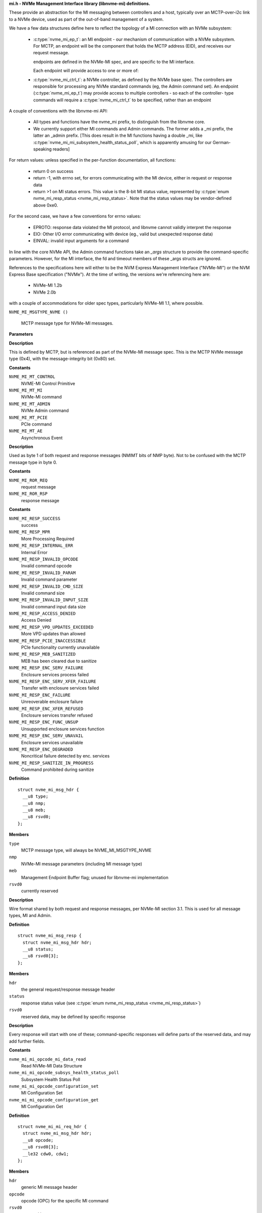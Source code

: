 .. _mi.h - NVMe Management Interface library (libnvme-mi) definitions.:

**mi.h - NVMe Management Interface library (libnvme-mi) definitions.**


These provide an abstraction for the MI messaging between controllers
and a host, typically over an MCTP-over-i2c link to a NVMe device, used
as part of the out-of-band management of a system.

We have a few data structures define here to reflect the topology
of a MI connection with an NVMe subsystem:

 - :c:type:`nvme_mi_ep_t`: an MI endpoint - our mechanism of communication with a
   NVMe subsystem. For MCTP, an endpoint will be the component that
   holds the MCTP address (EID), and receives our request message.

   endpoints are defined in the NVMe-MI spec, and are specific to the MI
   interface.

   Each endpoint will provide access to one or more of:

 - :c:type:`nvme_mi_ctrl_t`: a NVMe controller, as defined by the NVMe base spec.
   The controllers are responsible for processing any NVMe standard
   commands (eg, the Admin command set). An endpoint (:c:type:`nvme_mi_ep_t`)
   may provide access to multiple controllers - so each of the controller-
   type commands will require a :c:type:`nvme_mi_ctrl_t` to be specified, rather than
   an endpoint

A couple of conventions with the libnvme-mi API:

 - All types and functions have the nvme_mi prefix, to distinguish from
   the libnvme core.

 - We currently support either MI commands and Admin commands. The
   former adds a _mi prefix, the latter an _admin prefix. [This does
   result in the MI functions having a double _mi, like
   :c:type:`nvme_mi_mi_subsystem_health_status_poll`, which is apparently amusing
   for our German-speaking readers]

For return values: unless specified in the per-function documentation,
all functions:

 - return 0 on success

 - return -1, with errno set, for errors communicating with the MI device,
   either in request or response data

 - return >1 on MI status errors. This value is the 8-bit MI status
   value, represented by :c:type:`enum nvme_mi_resp_status <nvme_mi_resp_status>`. Note that the
   status values may be vendor-defined above 0xe0.

For the second case, we have a few conventions for errno values:

 - EPROTO: response data violated the MI protocol, and libnvme cannot
   validly interpret the response

 - EIO: Other I/O error communicating with device (eg., valid but
   unexpected response data)

 - EINVAL: invalid input arguments for a command

In line with the core NVMe API, the Admin command functions take an
`_args` structure to provide the command-specific parameters. However,
for the MI interface, the fd and timeout members of these _args structs
are ignored.

References to the specifications here will either to be the NVM Express
Management Interface ("NVMe-MI") or the NVM Express Base specification
("NVMe"). At the time of writing, the versions we're referencing here
are:
 - NVMe-MI 1.2b
 - NVMe 2.0b
with a couple of accommodations for older spec types, particularly NVMe-MI
1.1, where possible.

.. c:macro:: NVME_MI_MSGTYPE_NVME

``NVME_MI_MSGTYPE_NVME ()``

   MCTP message type for NVMe-MI messages.

**Parameters**

**Description**


This is defined by MCTP, but is referenced as part of the NVMe-MI message
spec. This is the MCTP NVMe message type (0x4), with the message-integrity
bit (0x80) set.




.. c:enum:: nvme_mi_message_type

   NVMe-MI message type field.

**Constants**

``NVME_MI_MT_CONTROL``
  NVME-MI Control Primitive

``NVME_MI_MT_MI``
  NVMe-MI command

``NVME_MI_MT_ADMIN``
  NVMe Admin command

``NVME_MI_MT_PCIE``
  PCIe command

``NVME_MI_MT_AE``
  Asynchronous Event

**Description**

Used as byte 1 of both request and response messages (NMIMT bits of NMP
byte). Not to be confused with the MCTP message type in byte 0.




.. c:enum:: nvme_mi_ror

   Request or response field.

**Constants**

``NVME_MI_ROR_REQ``
  request message

``NVME_MI_ROR_RSP``
  response message




.. c:enum:: nvme_mi_resp_status

   values for the response status field

**Constants**

``NVME_MI_RESP_SUCCESS``
  success

``NVME_MI_RESP_MPR``
  More Processing Required

``NVME_MI_RESP_INTERNAL_ERR``
  Internal Error

``NVME_MI_RESP_INVALID_OPCODE``
  Invalid command opcode

``NVME_MI_RESP_INVALID_PARAM``
  Invalid command parameter

``NVME_MI_RESP_INVALID_CMD_SIZE``
  Invalid command size

``NVME_MI_RESP_INVALID_INPUT_SIZE``
  Invalid command input data size

``NVME_MI_RESP_ACCESS_DENIED``
  Access Denied

``NVME_MI_RESP_VPD_UPDATES_EXCEEDED``
  More VPD updates than allowed

``NVME_MI_RESP_PCIE_INACCESSIBLE``
  PCIe functionality currently unavailable

``NVME_MI_RESP_MEB_SANITIZED``
  MEB has been cleared due to sanitize

``NVME_MI_RESP_ENC_SERV_FAILURE``
  Enclosure services process failed

``NVME_MI_RESP_ENC_SERV_XFER_FAILURE``
  Transfer with enclosure services failed

``NVME_MI_RESP_ENC_FAILURE``
  Unreoverable enclosure failure

``NVME_MI_RESP_ENC_XFER_REFUSED``
  Enclosure services transfer refused

``NVME_MI_RESP_ENC_FUNC_UNSUP``
  Unsupported enclosure services function

``NVME_MI_RESP_ENC_SERV_UNAVAIL``
  Enclosure services unavailable

``NVME_MI_RESP_ENC_DEGRADED``
  Noncritical failure detected by enc. services

``NVME_MI_RESP_SANITIZE_IN_PROGRESS``
  Command prohibited during sanitize




.. c:struct:: nvme_mi_msg_hdr

   General MI message header.

**Definition**

::

  struct nvme_mi_msg_hdr {
    __u8 type;
    __u8 nmp;
    __u8 meb;
    __u8 rsvd0;
  };

**Members**

``type``
  MCTP message type, will always be NVME_MI_MSGTYPE_NVME

``nmp``
  NVMe-MI message parameters (including MI message type)

``meb``
  Management Endpoint Buffer flag; unused for libnvme-mi implementation

``rsvd0``
  currently reserved


**Description**

Wire format shared by both request and response messages, per NVMe-MI
section 3.1. This is used for all message types, MI and Admin.




.. c:struct:: nvme_mi_msg_resp

   Generic response type.

**Definition**

::

  struct nvme_mi_msg_resp {
    struct nvme_mi_msg_hdr hdr;
    __u8 status;
    __u8 rsvd0[3];
  };

**Members**

``hdr``
  the general request/response message header

``status``
  response status value (see :c:type:`enum nvme_mi_resp_status <nvme_mi_resp_status>`)

``rsvd0``
  reserved data, may be defined by specific response


**Description**

Every response will start with one of these; command-specific responses
will define parts of the reserved data, and may add further fields.




.. c:enum:: nvme_mi_mi_opcode

   Operation code for supported NVMe-MI commands.

**Constants**

``nvme_mi_mi_opcode_mi_data_read``
  Read NVMe-MI Data Structure

``nvme_mi_mi_opcode_subsys_health_status_poll``
  Subsystem Health Status Poll

``nvme_mi_mi_opcode_configuration_set``
  MI Configuration Set

``nvme_mi_mi_opcode_configuration_get``
  MI Configuration Get




.. c:struct:: nvme_mi_mi_req_hdr

   MI request message header.

**Definition**

::

  struct nvme_mi_mi_req_hdr {
    struct nvme_mi_msg_hdr hdr;
    __u8 opcode;
    __u8 rsvd0[3];
    __le32 cdw0, cdw1;
  };

**Members**

``hdr``
  generic MI message header

``opcode``
  opcode (OPC) for the specific MI command

``rsvd0``
  reserved bytes

``cdw0``
  Management Request Doubleword 0 - command specific usage

``cdw1``
  Management Request Doubleword 1 - command specific usage


**Description**

Wire format for MI request message headers, defined in section 5 of NVMe-MI.




.. c:struct:: nvme_mi_mi_resp_hdr

   MI response message header.

**Definition**

::

  struct nvme_mi_mi_resp_hdr {
    struct nvme_mi_msg_hdr hdr;
    __u8 status;
    __u8 nmresp[3];
  };

**Members**

``hdr``
  generic MI message header

``status``
  generic response status from command; non-zero on failure.

``nmresp``
  NVMe Management Response: command-type-specific response data


**Description**

Wire format for MI response message header, defined in section 5 of NVMe-MI.




.. c:enum:: nvme_mi_dtyp

   Data Structure Type field.

**Constants**

``nvme_mi_dtyp_subsys_info``
  NVM Subsystem Information

``nvme_mi_dtyp_port_info``
  Port information

``nvme_mi_dtyp_ctrl_list``
  Controller List

``nvme_mi_dtyp_ctrl_info``
  Controller Information

``nvme_mi_dtyp_opt_cmd_support``
  Optionally Supported Command List

``nvme_mi_dtyp_meb_support``
  Management Endpoint Buffer Command Support List

**Description**

Data Structure Type field for Read NVMe-MI Data Structure command, used to
indicate the particular structure to query from the endpoint.




.. c:enum:: nvme_mi_config_id

   NVMe-MI Configuration identifier.

**Constants**

``NVME_MI_CONFIG_SMBUS_FREQ``
  Current SMBus/I2C frequency

``NVME_MI_CONFIG_HEALTH_STATUS_CHANGE``
  Health Status change - used to clear
  health status bits in CCS bits of
  status poll. Only for Set ops.

``NVME_MI_CONFIG_MCTP_MTU``
  MCTP maximum transmission unit size of port
  specified in dw 0

``NVME_MI_CONFIG_AE``
  Asynchronous Events configuration
  Configuration parameters for the MI Get/Set Configuration commands.

**Description**

See :c:type:`nvme_mi_mi_config_get`() and :c:type:`nvme_mi_config_set`().




.. c:enum:: nvme_mi_config_smbus_freq

   SMBus/I2C frequency values

**Constants**

``NVME_MI_CONFIG_SMBUS_FREQ_100kHz``
  100kHz

``NVME_MI_CONFIG_SMBUS_FREQ_400kHz``
  400kHz

``NVME_MI_CONFIG_SMBUS_FREQ_1MHz``
  1MHz

**Description**

Values used in the SMBus Frequency device configuration. See
:c:type:`nvme_mi_mi_config_get_smbus_freq`() and :c:type:`nvme_mi_mi_config_set_smbus_freq`().




.. c:struct:: nvme_mi_aem_supported_list_header

   Asynchronous Event Supported List Header.

**Definition**

::

  struct nvme_mi_aem_supported_list_header {
    __u8 numaes;
    __u8 aeslver;
    __le16 aest;
    __u8 aeslhl;
  };

**Members**

``numaes``
  Number of AE supported data structures that follow the header

``aeslver``
  AE Supported List Version

``aest``
  AE Supported list length (including this header)

``aeslhl``
  AE Supported list header length


**Description**

This header preceeds a number, (:c:type:`numaes`), of AE supported data structures




.. c:struct:: nvme_mi_aem_supported_item

   AE Supported List Item

**Definition**

::

  struct nvme_mi_aem_supported_item {
    __u8 aesl;
    __le16 aesi;
  };

**Members**

``aesl``
  AE supported list item length

``aesi``
  AE supported info


**Description**

Following this header should be hdr.numaes entries of
nvme_mi_aem_supported_item structures


.. c:function:: bool nvme_mi_aem_aesi_get_aese (__le16 aesi)

   return aese from aesi field

**Parameters**

``__le16 aesi``
  aesi field from **nvme_mi_aem_supported_item**

**Return**

A bool representing the aese value


.. c:function:: __u8 nvme_mi_aem_aesi_get_aesid (__le16 aesi)

   return aesid from aesi field

**Parameters**

``__le16 aesi``
  aesi field from **nvme_mi_aem_supported_item**

**Return**

aesid value


.. c:function:: void nvme_mi_aem_aesi_set_aesid (struct nvme_mi_aem_supported_item *item, __u8 aesid)

   set aesid in the aesi field

**Parameters**

``struct nvme_mi_aem_supported_item *item``
  Pointer to **nvme_mi_aem_supported_item** to update the aesi field

``__u8 aesid``
  aesid value to use


.. c:function:: void nvme_mi_aem_aesi_set_aee (struct nvme_mi_aem_supported_item *item, bool enabled)

   set aee in the aesi field

**Parameters**

``struct nvme_mi_aem_supported_item *item``
  Pointer to **nvme_mi_aem_supported_item** to update the aesi field

``bool enabled``
  aee value to use




.. c:struct:: nvme_mi_aem_supported_list

   AE Supported List received with GET CONFIG Asynchronous Event

**Definition**

::

  struct nvme_mi_aem_supported_list {
    struct nvme_mi_aem_supported_list_header hdr;
  };

**Members**

``hdr``
  AE supported list header


**Description**

Following this header should be hdr.numaes entries of
nvme_mi_aem_supported_item structures




.. c:struct:: nvme_mi_aem_enable_item

   AE Enabled item entry

**Definition**

::

  struct nvme_mi_aem_enable_item {
    __u8 aeel;
    __le16 aeei;
  };

**Members**

``aeel``
  AE Enable Length (length of this structure which is 3)

``aeei``
  AE Enable Info



.. c:function:: bool nvme_mi_aem_aeei_get_aee (__le16 aeei)

   return aee from aeei field

**Parameters**

``__le16 aeei``
  aeei field from **nvme_mi_aem_enable_item**

**Return**

aee value


.. c:function:: __u8 nvme_mi_aem_aeei_get_aeeid (__le16 aeei)

   return aeeid from aeei field

**Parameters**

``__le16 aeei``
  aeei field from **nvme_mi_aem_enable_item**

**Return**

aeeid value


.. c:function:: void nvme_mi_aem_aeei_set_aeeid (struct nvme_mi_aem_enable_item *item, __u8 aeeid)

   set aeeid in the aeei field

**Parameters**

``struct nvme_mi_aem_enable_item *item``
  Pointer to **nvme_mi_aem_enable_item** to update the aeei field

``__u8 aeeid``
  aeeid value to use


.. c:function:: void nvme_mi_aem_aeei_set_aee (struct nvme_mi_aem_enable_item *item, bool enabled)

   set aee in the aeei field

**Parameters**

``struct nvme_mi_aem_enable_item *item``
  Pointer to **nvme_mi_aem_enable_item** to update the aee field

``bool enabled``
  aee value to use




.. c:struct:: nvme_mi_aem_enable_list_header

   AE Enable list header

**Definition**

::

  struct nvme_mi_aem_enable_list_header {
    __u8 numaee;
    __u8 aeelver;
    __le16 aeetl;
    __u8 aeelhl;
  };

**Members**

``numaee``
  Number of AE enable items following the header

``aeelver``
  Version of the AE enable list (zero)

``aeetl``
  Total length of the AE enable list including header and items

``aeelhl``
  Header length of this header (5)





.. c:struct:: nvme_mi_aem_enable_list

   AE enable list sent with SET CONFIG Asyncronous Event

**Definition**

::

  struct nvme_mi_aem_enable_list {
    struct nvme_mi_aem_enable_list_header hdr;
  };

**Members**

``hdr``
  AE enable list header


**Description**

Following this header should be hdr.numaee entries of nvme_mi_aem_enable_item structures




.. c:struct:: nvme_mi_aem_occ_data

   AEM Message definition.

**Definition**

::

  struct nvme_mi_aem_occ_data {
    __u8 aelhlen;
    __u8 aeosil;
    __u8 aeovsil;
    struct {
      __u8 aeoi;
      __le32 aeocidi;
      __u8 aessi;
    } aeoui;
  };

**Members**

``aelhlen``
  AE Occurrence Header Length

``aeosil``
  AE Occurrence Specific Info Length

``aeovsil``
  AE Occurrence Vendor Specific Info Length

``aeoui``
  AE Occurrence Unique ID made up of other subfields


**Description**

A single entry of ae occurrence data that comes with an nvme_aem_msg.
Following this structure is variable length AEOSI (occurrence specific
info) and variable length AEVSI (vendor specific info).  The length of
AEOSI is specified by aeosil and the length of AEVSI is specified by
AEVSI.  Neither field is mandatory and shall be omitted if their length
parameter is set to zero.




.. c:struct:: nvme_mi_aem_occ_list_hdr

   AE occurrence list header

**Definition**

::

  struct nvme_mi_aem_occ_list_hdr {
    __u8 numaeo;
    __u8 aelver;
    __u8 aeolli[3];
    __u8 aeolhl;
    __u8 aemti;
  };

**Members**

``numaeo``
  Number of AE Occurrence Data Structures

``aelver``
  AE Occurrence List Version Number

``aeolli``
  AE Occurrence List Length Info (AEOLLI)

``aeolhl``
  AE Occurrence List Header Length (shall be set to 7)

``aemti``
  AEM Transmission Info


**Description**

The header for the occurrence list.  numaeo defines how many
nvme_mi_aem_occ_data structures (including variable payaloads) are included.
Following this header is each of the numaeo occurrence data structures.


.. c:function:: __u8 nvme_mi_aem_aemti_get_aemgn (__u8 aemti)

   return aemgn from aemti field

**Parameters**

``__u8 aemti``
  aemti field from **nvme_mi_aem_occ_list_hdr**

**Return**

aemgn value


.. c:function:: __u32 nvme_mi_aem_aeolli_get_aeoltl (__u8 *aeolli)

   return aeoltl from aeolli field

**Parameters**

``__u8 *aeolli``
  Pointer to 3 byte aeolli field from **nvme_mi_aem_occ_list_hdr**

**Return**

aeoltl value


.. c:function:: void nvme_mi_aem_aeolli_set_aeoltl (struct nvme_mi_aem_occ_list_hdr *hdr, __u32 aeoltl)

   set aeoltl in the aeolli field

**Parameters**

``struct nvme_mi_aem_occ_list_hdr *hdr``
  Pointer to **nvme_mi_aem_occ_list_hdr** to set the aeolli field

``__u32 aeoltl``
  aeoltl value to use




.. c:struct:: nvme_mi_aem_msg

   AEM Message definition.

**Definition**

::

  struct nvme_mi_aem_msg {
    struct nvme_mi_msg_hdr hdr;
    struct nvme_mi_aem_occ_list_hdr occ_list_hdr;
  };

**Members**

``hdr``
  the general response message header

``occ_list_hdr``
  ae occurrence list header.


**Description**

Every ae message will start with one of these.  The occ_list_hder wil define
information about how many ae occ data entries are included.  Each entry is
defined by the nvme_mi_aem_occ_data structure which will follow the
occ_list_hdr.  Each nvme_mi_aem_occ_data structure has a fixed length header
but a variable length payload ude to occurrence specific and vendor specific
info.  For this reason, do not index the nvme_mi_ae_occ data structures by
array or fixed offset.




.. c:struct:: nvme_mi_admin_req_hdr

   Admin command request header.

**Definition**

::

  struct nvme_mi_admin_req_hdr {
    struct nvme_mi_msg_hdr hdr;
    __u8 opcode;
    __u8 flags;
    __le16 ctrl_id;
    __le32 cdw1, cdw2, cdw3, cdw4, cdw5;
    __le32 doff;
    __le32 dlen;
    __le32 rsvd0, rsvd1;
    __le32 cdw10, cdw11, cdw12, cdw13, cdw14, cdw15;
  };

**Members**

``hdr``
  Generic MI message header

``opcode``
  Admin command opcode (using enum nvme_admin_opcode)

``flags``
  Command Flags, indicating dlen and doff validity; Only defined in
  NVMe-MI version 1.1, no fields defined in 1.2 (where the dlen/doff
  are always considered valid).

``ctrl_id``
  Controller ID target of command

``cdw1``
  Submission Queue Entry doubleword 1

``cdw2``
  Submission Queue Entry doubleword 2

``cdw3``
  Submission Queue Entry doubleword 3

``cdw4``
  Submission Queue Entry doubleword 4

``cdw5``
  Submission Queue Entry doubleword 5

``doff``
  Offset of data to return from command

``dlen``
  Length of sent/returned data

``rsvd0``
  Reserved

``rsvd1``
  Reserved

``cdw10``
  Submission Queue Entry doubleword 10

``cdw11``
  Submission Queue Entry doubleword 11

``cdw12``
  Submission Queue Entry doubleword 12

``cdw13``
  Submission Queue Entry doubleword 13

``cdw14``
  Submission Queue Entry doubleword 14

``cdw15``
  Submission Queue Entry doubleword 15


**Description**

Wire format for Admin command message headers, defined in section 6 of
NVMe-MI.




.. c:struct:: nvme_mi_admin_resp_hdr

   Admin command response header.

**Definition**

::

  struct nvme_mi_admin_resp_hdr {
    struct nvme_mi_msg_hdr hdr;
    __u8 status;
    __u8 rsvd0[3];
    __le32 cdw0, cdw1, cdw3;
  };

**Members**

``hdr``
  Generic MI message header

``status``
  Generic response code, non-zero on failure

``rsvd0``
  Reserved

``cdw0``
  Completion Queue Entry doubleword 0

``cdw1``
  Completion Queue Entry doubleword 1

``cdw3``
  Completion Queue Entry doubleword 3


**Description**

This is the generic response format with the three doublewords of completion
queue data, plus optional response data.




.. c:enum:: nvme_mi_control_opcode

   Operation code for Control Primitives.

**Constants**

``nvme_mi_control_opcode_pause``
  Suspend response transmission/timeout

``nvme_mi_control_opcode_resume``
  Resume from a paused condition

``nvme_mi_control_opcode_abort``
  Re-initialize a Command Slot to the Idle state

``nvme_mi_control_opcode_get_state``
  Get the state of a Command Slot

``nvme_mi_control_opcode_replay``
  Retransmit the Response Message




.. c:struct:: nvme_mi_control_req

   The Control Primitive request.

**Definition**

::

  struct nvme_mi_control_req {
    struct nvme_mi_msg_hdr hdr;
    __u8 opcode;
    __u8 tag;
    __le16 cpsp;
  };

**Members**

``hdr``
  Generic MI message header

``opcode``
  Control Primitive Opcodes (using :c:type:`enum nvme_mi_control_opcode <nvme_mi_control_opcode>`)

``tag``
  flag - Opaque value passed from request to response

``cpsp``
  Control Primitive Specific Parameter



.. c:function:: const char * nvme_mi_status_to_string (int status)

   return a string representation of the MI status.

**Parameters**

``int status``
  MI response status

**Description**

Gives a string description of **status**, as per section 4.1.2 of the NVMe-MI
spec. The status value should be of type NVME_STATUS_MI, and extracted
from the return value using nvme_status_get_value().

Returned string is const, and should not be free()ed.

**Return**

A string representing the status value


.. c:function:: nvme_root_t nvme_mi_create_root (FILE *fp, int log_level)

   Create top-level MI (root) handle.

**Parameters**

``FILE *fp``
  File descriptor for logging messages

``int log_level``
  Logging level to use

**Description**

Create the top-level (library) handle for creating subsequent endpoint
objects. Similar to nvme_create_root(), but we provide this to allow linking
without the core libnvme.

See :c:type:`nvme_create_root`.

**Return**

new root object, or NULL on failure.


.. c:function:: void nvme_mi_free_root (nvme_root_t root)

   Free root object.

**Parameters**

``nvme_root_t root``
  root to free


.. c:function:: void nvme_mi_set_probe_enabled (nvme_root_t root, bool enabled)

   enable/disable the probe for new endpoints

**Parameters**

``nvme_root_t root``
  :c:type:`nvme_root_t` object

``bool enabled``
  whether to probe new endpoints

**Description**

Controls whether newly-created endpoints are probed for quirks on creation.
Defaults to enabled, which results in some initial messaging with the
endpoint to determine model-specific details.




.. c:type:: nvme_mi_ep_t

   MI Endpoint object.

**Description**


Represents our communication endpoint on the remote MI-capable device.
To be used for direct MI commands for the endpoint (through the
nvme_mi_mi_* functions(), or to communicate with individual controllers
(see :c:type:`nvme_mi_init_ctrl`).

Endpoints are created through a transport-specific constructor; currently
only MCTP-connected endpoints are supported, through :c:type:`nvme_mi_open_mctp`.
Subsequent operations on the endpoint (and related controllers) are
transport-independent.


.. c:function:: int nvme_mi_set_csi (nvme_mi_ep_t ep, uint8_t csi)

   Assign a CSI to an endpoint.

**Parameters**

``nvme_mi_ep_t ep``
  Endpoint

``uint8_t csi``
  value to use for CSI bit in NMP (0 or 1) for this endpoint

**Return**

0 if successful, -1 otherwise (some endpoints may not support)


.. c:function:: nvme_mi_ep_t nvme_mi_first_endpoint (nvme_root_t m)

   Start endpoint iterator

**Parameters**

``nvme_root_t m``
  :c:type:`nvme_root_t` object

**Return**

first MI endpoint object under this root, or NULL if no endpoints
        are present.

**Description**

See: :c:type:`nvme_mi_next_endpoint`, :c:type:`nvme_mi_for_each_endpoint`


.. c:function:: nvme_mi_ep_t nvme_mi_next_endpoint (nvme_root_t m, nvme_mi_ep_t e)

   Continue endpoint iterator

**Parameters**

``nvme_root_t m``
  :c:type:`nvme_root_t` object

``nvme_mi_ep_t e``
  :c:type:`nvme_mi_ep_t` current position of iterator

**Return**

next endpoint MI endpoint object after **e** under this root, or NULL
        if no further endpoints are present.

**Description**

See: :c:type:`nvme_mi_first_endpoint`, :c:type:`nvme_mi_for_each_endpoint`


.. c:macro:: nvme_mi_for_each_endpoint

``nvme_mi_for_each_endpoint (m, e)``

   Iterator for NVMe-MI endpoints.

**Parameters**

``m``
  :c:type:`nvme_root_t` containing endpoints

``e``
  :c:type:`nvme_mi_ep_t` object, set on each iteration


.. c:macro:: nvme_mi_for_each_endpoint_safe

``nvme_mi_for_each_endpoint_safe (m, e, _e)``

   Iterator for NVMe-MI endpoints, allowing deletion during traversal

**Parameters**

``m``
  :c:type:`nvme_root_t` containing endpoints

``e``
  :c:type:`nvme_mi_ep_t` object, set on each iteration

``_e``
  :c:type:`nvme_mi_ep_t` object used as temporary storage


.. c:function:: int nvme_mi_ep_set_timeout (nvme_mi_ep_t ep, unsigned int timeout_ms)

   set a timeout for NVMe-MI responses

**Parameters**

``nvme_mi_ep_t ep``
  MI endpoint object

``unsigned int timeout_ms``
  Timeout for MI responses, given in milliseconds


.. c:function:: void nvme_mi_ep_set_mprt_max (nvme_mi_ep_t ep, unsigned int mprt_max_ms)

   set the maximum wait time for a More Processing Required response

**Parameters**

``nvme_mi_ep_t ep``
  MI endpoint object

``unsigned int mprt_max_ms``
  Maximum more processing required wait time

**Description**

NVMe-MI endpoints may respond to a request with a "More Processing Required"
response; this also includes a hint on the worst-case processing time for
the eventual response data, with a specification-defined maximum of 65.535
seconds.

This function provides a way to limit the maximum time we're prepared to
wait for the final response. Specify zero in **mprt_max_ms** for no limit.
This should be larger than the command/response timeout set in
:c:type:`nvme_mi_ep_set_timeout`().


.. c:function:: unsigned int nvme_mi_ep_get_timeout (nvme_mi_ep_t ep)

   get the current timeout value for NVMe-MI responses

**Parameters**

``nvme_mi_ep_t ep``
  MI endpoint object

**Description**

Returns the current timeout value, in milliseconds, for this endpoint.




.. c:type:: nvme_mi_ctrl_t

   NVMe-MI Controller object.

**Description**


Provides NVMe command functionality, through the MI interface.


.. c:function:: nvme_mi_ctrl_t nvme_mi_first_ctrl (nvme_mi_ep_t ep)

   Start controller iterator

**Parameters**

``nvme_mi_ep_t ep``
  :c:type:`nvme_mi_ep_t` object

**Return**

first MI controller object under this root, or NULL if no controllers
        are present.

**Description**

See: :c:type:`nvme_mi_next_ctrl`, :c:type:`nvme_mi_for_each_ctrl`


.. c:function:: nvme_mi_ctrl_t nvme_mi_next_ctrl (nvme_mi_ep_t ep, nvme_mi_ctrl_t c)

   Continue ctrl iterator

**Parameters**

``nvme_mi_ep_t ep``
  :c:type:`nvme_mi_ep_t` object

``nvme_mi_ctrl_t c``
  :c:type:`nvme_mi_ctrl_t` current position of iterator

**Return**

next MI controller object after **c** under this endpoint, or NULL
        if no further controllers are present.

**Description**

See: :c:type:`nvme_mi_first_ctrl`, :c:type:`nvme_mi_for_each_ctrl`


.. c:macro:: nvme_mi_for_each_ctrl

``nvme_mi_for_each_ctrl (ep, c)``

   Iterator for NVMe-MI controllers.

**Parameters**

``ep``
  :c:type:`nvme_mi_ep_t` containing endpoints

``c``
  :c:type:`nvme_mi_ctrl_t` object, set on each iteration

**Description**

Allows iteration of the list of controllers behind an endpoint. Unless the
controllers have already been created explicitly, you'll probably want to
call :c:type:`nvme_mi_scan_ep`() to scan for the controllers first.

See: :c:type:`nvme_mi_scan_ep`()


.. c:macro:: nvme_mi_for_each_ctrl_safe

``nvme_mi_for_each_ctrl_safe (ep, c, _c)``

   Iterator for NVMe-MI controllers, allowing deletion during traversal

**Parameters**

``ep``
  :c:type:`nvme_mi_ep_t` containing controllers

``c``
  :c:type:`nvme_mi_ctrl_t` object, set on each iteration

``_c``
  :c:type:`nvme_mi_ctrl_t` object used as temporary storage

**Description**

Allows iteration of the list of controllers behind an endpoint, safe against
deletion during iteration. Unless the controllers have already been created
explicitly (or you're just iterating to destroy controllers) you'll probably
want to call :c:type:`nvme_mi_scan_ep`() to scan for the controllers first.

See: :c:type:`nvme_mi_scan_ep`()


.. c:function:: nvme_mi_ep_t nvme_mi_open_mctp (nvme_root_t root, unsigned int netid, uint8_t eid)

   Create an endpoint using a MCTP connection.

**Parameters**

``nvme_root_t root``
  root object to create under

``unsigned int netid``
  MCTP network ID on this system

``uint8_t eid``
  MCTP endpoint ID

**Description**

Transport-specific endpoint initialization for MI-connected endpoints. Once
an endpoint is created, the rest of the API is transport-independent.

See :c:type:`nvme_mi_close`

**Return**

New endpoint object for **netid** & **eid**, or NULL on failure.


.. c:function:: int nvme_mi_aem_open (nvme_mi_ep_t ep)

   Prepare an existing endpoint to receive AEMs

**Parameters**

``nvme_mi_ep_t ep``
  Endpoint to configure for AEMs

**Return**

0 if success, -1 otherwise


.. c:function:: void nvme_mi_close (nvme_mi_ep_t ep)

   Close an endpoint connection and release resources, including controller objects.

**Parameters**

``nvme_mi_ep_t ep``
  Endpoint object to close


.. c:function:: nvme_root_t nvme_mi_scan_mctp (void)

   look for MCTP-connected NVMe-MI endpoints.

**Parameters**

``void``
  no arguments

**Description**

This function queries the system MCTP daemon ("mctpd") over
D-Bus, to find MCTP endpoints that report support for NVMe-MI over MCTP.

This requires libvnme-mi to be compiled with D-Bus support; if not, this
will return NULL.

**Return**

A **nvme_root_t** populated with a set of MCTP-connected endpoints,
        or NULL on failure


.. c:function:: int nvme_mi_scan_ep (nvme_mi_ep_t ep, bool force_rescan)

   query an endpoint for its NVMe controllers.

**Parameters**

``nvme_mi_ep_t ep``
  Endpoint to scan

``bool force_rescan``
  close existing controllers and rescan

**Description**

This function queries an MI endpoint for the controllers available, by
performing an MI Read MI Data Structure command (requesting the
controller list). The controllers are stored in the endpoint's internal
list, and can be iterated with nvme_mi_for_each_ctrl.

This will only scan the endpoint once, unless **force_rescan** is set. If
so, all existing controller objects will be freed - the caller must not
hold a reference to those across this call.

See: :c:type:`nvme_mi_for_each_ctrl`

**Return**

The nvme command status if a response was received (see
:c:type:`enum nvme_status_field <nvme_status_field>`) or -1 with errno set otherwise.


.. c:function:: nvme_mi_ctrl_t nvme_mi_init_ctrl (nvme_mi_ep_t ep, __u16 ctrl_id)

   initialise a NVMe controller.

**Parameters**

``nvme_mi_ep_t ep``
  Endpoint to create under

``__u16 ctrl_id``
  ID of controller to initialize.

**Description**

Create a connection to a controller behind the endpoint specified in **ep**.
Controller IDs may be queried from the endpoint through
:c:type:`nvme_mi_mi_read_mi_data_ctrl_list`.

See :c:type:`nvme_mi_close_ctrl`

**Return**

New controller object, or NULL on failure.


.. c:function:: void nvme_mi_close_ctrl (nvme_mi_ctrl_t ctrl)

   free a controller

**Parameters**

``nvme_mi_ctrl_t ctrl``
  controller to free


.. c:function:: __u16 nvme_mi_ctrl_id (nvme_mi_ctrl_t ctrl)

   get the ID of a controller

**Parameters**

``nvme_mi_ctrl_t ctrl``
  controller to query

**Description**

Retrieve the ID of the controller, as defined by hardware, and available
in the Identify (Controller List) data. This is the value passed to
**nvme_mi_init_ctrl**, but may have been created internally via
**nvme_mi_scan_ep**.

**Return**

the (locally-stored) ID of this controller.


.. c:function:: char * nvme_mi_endpoint_desc (nvme_mi_ep_t ep)

   Get a string describing a MI endpoint.

**Parameters**

``nvme_mi_ep_t ep``
  endpoint to describe

**Description**

Generates a human-readable string describing the endpoint, with possibly
transport-specific data. The string is allocated during the call, and the
caller is responsible for free()-ing the string.

**Return**

a newly-allocated string containing the endpoint description, or
        NULL on failure.


.. c:function:: int nvme_mi_mi_xfer (nvme_mi_ep_t ep, struct nvme_mi_mi_req_hdr *mi_req, size_t req_data_size, struct nvme_mi_mi_resp_hdr *mi_resp, size_t *resp_data_size)

   Raw mi transfer interface.

**Parameters**

``nvme_mi_ep_t ep``
  endpoint to send the MI command to

``struct nvme_mi_mi_req_hdr *mi_req``
  request data

``size_t req_data_size``
  size of request data payload

``struct nvme_mi_mi_resp_hdr *mi_resp``
  buffer for response data

``size_t *resp_data_size``
  size of response data buffer, updated to received size

**Description**

Performs an arbitrary NVMe MI command, using the provided request data,
in **mi_req**. The size of the request data *payload* is specified in
**req_data_size** - this does not include the standard header length (so a
header-only request would have a size of 0). Note that the Management
Request Doublewords are considered part of the header data.

On success, response data is stored in **mi_resp**, which has an optional
appended payload buffer of **resp_data_size** bytes. The actual payload
size transferred will be stored in **resp_data_size**. This size does not
include the MI response header, so 0 represents no payload.

See: :c:type:`struct nvme_mi_mi_req_hdr <nvme_mi_mi_req_hdr>` and :c:type:`struct nvme_mi_mi_resp_hdr <nvme_mi_mi_resp_hdr>`.

**Return**

The nvme command status if a response was received (see
:c:type:`enum nvme_status_field <nvme_status_field>`) or -1 with errno set otherwise..


.. c:function:: int nvme_mi_mi_read_mi_data_subsys (nvme_mi_ep_t ep, struct nvme_mi_read_nvm_ss_info *s)

   Perform a Read MI Data Structure command, retrieving subsystem data.

**Parameters**

``nvme_mi_ep_t ep``
  endpoint for MI communication

``struct nvme_mi_read_nvm_ss_info *s``
  subsystem information to populate

**Description**

Retrieves the Subsystem information - number of external ports and
NVMe version information. See :c:type:`struct nvme_mi_read_nvm_ss_info <nvme_mi_read_nvm_ss_info>`.

**Return**

The nvme command status if a response was received (see
:c:type:`enum nvme_status_field <nvme_status_field>`) or -1 with errno set otherwise..


.. c:function:: int nvme_mi_mi_read_mi_data_port (nvme_mi_ep_t ep, __u8 portid, struct nvme_mi_read_port_info *p)

   Perform a Read MI Data Structure command, retrieving port data.

**Parameters**

``nvme_mi_ep_t ep``
  endpoint for MI communication

``__u8 portid``
  id of port data to retrieve

``struct nvme_mi_read_port_info *p``
  port information to populate

**Description**

Retrieves the Port information, for the specified port ID. The subsystem
data (from :c:type:`nvme_mi_mi_read_mi_data_subsys`) nmp field contains the allowed
range of port IDs.

See :c:type:`struct nvme_mi_read_port_info <nvme_mi_read_port_info>`.

**Return**

The nvme command status if a response was received (see
:c:type:`enum nvme_status_field <nvme_status_field>`) or -1 with errno set otherwise..


.. c:function:: int nvme_mi_mi_read_mi_data_ctrl_list (nvme_mi_ep_t ep, __u8 start_ctrlid, struct nvme_ctrl_list *list)

   Perform a Read MI Data Structure command, retrieving the list of attached controllers.

**Parameters**

``nvme_mi_ep_t ep``
  endpoint for MI communication

``__u8 start_ctrlid``
  starting controller ID

``struct nvme_ctrl_list *list``
  controller list to populate

**Description**

Retrieves the list of attached controllers, with IDs greater than or
equal to **start_ctrlid**.

See :c:type:`struct nvme_ctrl_list <nvme_ctrl_list>`.

**Return**

The nvme command status if a response was received (see
:c:type:`enum nvme_status_field <nvme_status_field>`) or -1 with errno set otherwise..


.. c:function:: int nvme_mi_mi_read_mi_data_ctrl (nvme_mi_ep_t ep, __u16 ctrl_id, struct nvme_mi_read_ctrl_info *ctrl)

   Perform a Read MI Data Structure command, retrieving controller information

**Parameters**

``nvme_mi_ep_t ep``
  endpoint for MI communication

``__u16 ctrl_id``
  ID of controller to query

``struct nvme_mi_read_ctrl_info *ctrl``
  controller data to populate

**Description**

Retrieves the Controller Information Data Structure for the attached
controller with ID **ctrlid**.

See :c:type:`struct nvme_mi_read_ctrl_info <nvme_mi_read_ctrl_info>`.

**Return**

The nvme command status if a response was received (see
:c:type:`enum nvme_status_field <nvme_status_field>`) or -1 with errno set otherwise..


.. c:function:: int nvme_mi_mi_subsystem_health_status_poll (nvme_mi_ep_t ep, bool clear, struct nvme_mi_nvm_ss_health_status *nshds)

   Read the Subsystem Health Data Structure from the NVM subsystem

**Parameters**

``nvme_mi_ep_t ep``
  endpoint for MI communication

``bool clear``
  flag to clear the Composite Controller Status state

``struct nvme_mi_nvm_ss_health_status *nshds``
  subsystem health status data to populate

**Description**

Retrieves the Subsystem Health Data Structure into **nshds**. If **clear** is
set, requests that the Composite Controller Status bits are cleared after
the read. See NVMe-MI section 5.6 for details on the CCS bits.

See :c:type:`struct nvme_mi_nvm_ss_health_status <nvme_mi_nvm_ss_health_status>`.

**Return**

The nvme command status if a response was received (see
:c:type:`enum nvme_status_field <nvme_status_field>`) or -1 with errno set otherwise..


.. c:function:: int nvme_mi_mi_config_get (nvme_mi_ep_t ep, __u32 dw0, __u32 dw1, __u32 *nmresp)

   query a configuration parameter

**Parameters**

``nvme_mi_ep_t ep``
  endpoint for MI communication

``__u32 dw0``
  management doubleword 0, containing configuration identifier, plus
  config-specific fields

``__u32 dw1``
  management doubleword 0, config-specific.

``__u32 *nmresp``
  set to queried configuration data in NMRESP field of response.

**Description**

Performs a MI Configuration Get command, with the configuration identifier
as the LSB of **dw0**. Other **dw0** and **dw1** data is configuration-identifier
specific.

On a successful Configuration Get, the **nmresp** pointer will be populated with
the bytes from the 3-byte NMRESP field, converted to native endian.

See :c:type:`enum nvme_mi_config_id <nvme_mi_config_id>` for identifiers.

**Return**

The nvme command status if a response was received (see
:c:type:`enum nvme_status_field <nvme_status_field>`) or -1 with errno set otherwise..


.. c:function:: int nvme_mi_mi_config_set (nvme_mi_ep_t ep, __u32 dw0, __u32 dw1)

   set a configuration parameter

**Parameters**

``nvme_mi_ep_t ep``
  endpoint for MI communication

``__u32 dw0``
  management doubleword 0, containing configuration identifier, plus
  config-specific fields

``__u32 dw1``
  management doubleword 0, config-specific.

**Description**

Performs a MI Configuration Set command, with the command as the LSB of
**dw0**. Other **dw0** and **dw1** data is configuration-identifier specific.

See :c:type:`enum nvme_mi_config_id <nvme_mi_config_id>` for identifiers.

**Return**

The nvme command status if a response was received (see
:c:type:`enum nvme_status_field <nvme_status_field>`) or -1 with errno set otherwise..


.. c:function:: int nvme_mi_mi_config_get_smbus_freq (nvme_mi_ep_t ep, __u8 port, enum nvme_mi_config_smbus_freq *freq)

   get configuration: SMBus port frequency

**Parameters**

``nvme_mi_ep_t ep``
  endpoint for MI communication

``__u8 port``
  port ID to query

``enum nvme_mi_config_smbus_freq *freq``
  output value for current frequency configuration

**Description**

Performs a MI Configuration Get, to query the current SMBus frequency of
the port specified in **port**. On success, populates **freq** with the port
frequency

**Return**

The nvme command status if a response was received (see
:c:type:`enum nvme_status_field <nvme_status_field>`) or -1 with errno set otherwise..


.. c:function:: int nvme_mi_mi_config_set_smbus_freq (nvme_mi_ep_t ep, __u8 port, enum nvme_mi_config_smbus_freq freq)

   set configuration: SMBus port frequency

**Parameters**

``nvme_mi_ep_t ep``
  endpoint for MI communication

``__u8 port``
  port ID to set

``enum nvme_mi_config_smbus_freq freq``
  new frequency configuration

**Description**

Performs a MI Configuration Set, to update the current SMBus frequency of
the port specified in **port**.

See :c:type:`struct nvme_mi_read_port_info <nvme_mi_read_port_info>` for the maximum supported SMBus frequency
for the port.

**Return**

The nvme command status if a response was received (see
:c:type:`enum nvme_status_field <nvme_status_field>`) or -1 with errno set otherwise..


.. c:function:: int nvme_mi_mi_config_set_health_status_change (nvme_mi_ep_t ep, __u32 mask)

   clear CCS bits in health status

**Parameters**

``nvme_mi_ep_t ep``
  endpoint for MI communication

``__u32 mask``
  bitmask to clear

**Description**

Performs a MI Configuration Set, to update the current health status poll
values of the Composite Controller Status bits. Bits set in **mask** will
be cleared from future health status poll data, and may be re-triggered by
a future health change event.

See :c:type:`nvme_mi_mi_subsystem_health_status_poll`(), :c:type:`enum nvme_mi_ccs <nvme_mi_ccs>` for
values in **mask**.

**Return**

The nvme command status if a response was received (see
:c:type:`enum nvme_status_field <nvme_status_field>`) or -1 with errno set otherwise..


.. c:function:: int nvme_mi_mi_config_get_mctp_mtu (nvme_mi_ep_t ep, __u8 port, __u16 *mtu)

   get configuration: MCTP MTU

**Parameters**

``nvme_mi_ep_t ep``
  endpoint for MI communication

``__u8 port``
  port ID to query

``__u16 *mtu``
  output value for current MCTP MTU configuration

**Description**

Performs a MI Configuration Get, to query the current MCTP Maximum
Transmission Unit size (MTU) of the port specified in **port**. On success,
populates **mtu** with the MTU.

The default reset value is 64, corresponding to the MCTP baseline MTU.

Some controllers may also use this as the maximum receive unit size, and
may not accept MCTP messages larger than the configured MTU.

**Return**

The nvme command status if a response was received (see
:c:type:`enum nvme_status_field <nvme_status_field>`) or -1 with errno set otherwise..


.. c:function:: int nvme_mi_mi_config_set_mctp_mtu (nvme_mi_ep_t ep, __u8 port, __u16 mtu)

   set configuration: MCTP MTU

**Parameters**

``nvme_mi_ep_t ep``
  endpoint for MI communication

``__u8 port``
  port ID to set

``__u16 mtu``
  new MTU configuration

**Description**

Performs a MI Configuration Set, to update the current MCTP MTU value for
the port specified in **port**.

Some controllers may also use this as the maximum receive unit size, and
may not accept MCTP messages larger than the configured MTU. When setting
this value, you will likely need to change the MTU of the local MCTP
interface(s) to match.

**Return**

The nvme command status if a response was received (see
:c:type:`enum nvme_status_field <nvme_status_field>`) or -1 with errno set otherwise..


.. c:function:: int nvme_mi_mi_config_get_async_event (nvme_mi_ep_t ep, __u8 *aeelver, struct nvme_mi_aem_supported_list *list, size_t *list_num_bytes)

   get configuration: Asynchronous Event

**Parameters**

``nvme_mi_ep_t ep``
  endpoint for MI communication

``__u8 *aeelver``
  Asynchronous Event Enable List Version Number

``struct nvme_mi_aem_supported_list *list``
  AE Supported list header and list contents

``size_t *list_num_bytes``
  number of bytes in the list header and contents buffer.
  This will be populated with returned size of list and contents if successful.

**Description**

Performs a MI Configuration Get, to query the current enable Asynchronous
Events.  On success, populates **aeelver** and the **list** with current info,

**Return**

The nvme command status if a response was received (see
:c:type:`enum nvme_status_field <nvme_status_field>`) or -1 with errno set otherwise..


.. c:function:: int nvme_mi_mi_config_set_async_event (nvme_mi_ep_t ep, bool envfa, bool empfa, bool encfa, __u8 aemd, __u8 aerd, struct nvme_mi_aem_enable_list *enable_list, size_t enable_list_size, struct nvme_mi_aem_occ_list_hdr *occ_list, size_t *occ_list_size)

   set configuration: Asynchronous Event

**Parameters**

``nvme_mi_ep_t ep``
  endpoint for MI communication

``bool envfa``
  Enable SR-IOV Virtual Functions AE

``bool empfa``
  Enable SR-IOV Physical Functions AE

``bool encfa``
  Enable PCI Functions AE.

``__u8 aemd``
  AEM Delay Interval (for Sync only)

``__u8 aerd``
  AEM Retry Delay (for Sync only; time in 100s of ms)

``struct nvme_mi_aem_enable_list *enable_list``
  nvme_mi_aem_enable_listucture containing header and items
  of events to be enabled or disabled.  This is taken as a delta change
  from the current configuration.

``size_t enable_list_size``
  Size of the enable_list including header and data.
  Meant to catch overrun issues.

``struct nvme_mi_aem_occ_list_hdr *occ_list``
  Pointer to populate with the occurrence list (header and data)

``size_t *occ_list_size``
  Total size of provided occ_list buffer.  Will be updated
  with received size if successful

**Description**

Performs a MI Configuration Set, to ACK (sent after an AEM) or Sync (at anytime to enable
or disable Asynchronous Events).

On success, populates **occ_list**.  See TP6035a for details on how occ_list is populated in
ACK versus Sync conditions

**Return**

The nvme command status if a response was received (see
:c:type:`enum nvme_status_field <nvme_status_field>`) or -1 with errno set otherwise..


.. c:function:: int nvme_mi_admin_xfer (nvme_mi_ctrl_t ctrl, struct nvme_mi_admin_req_hdr *admin_req, size_t req_data_size, struct nvme_mi_admin_resp_hdr *admin_resp, off_t resp_data_offset, size_t *resp_data_size)

   Raw admin transfer interface.

**Parameters**

``nvme_mi_ctrl_t ctrl``
  controller to send the admin command to

``struct nvme_mi_admin_req_hdr *admin_req``
  request data

``size_t req_data_size``
  size of request data payload

``struct nvme_mi_admin_resp_hdr *admin_resp``
  buffer for response data

``off_t resp_data_offset``
  offset into request data to retrieve from controller

``size_t *resp_data_size``
  size of response data buffer, updated to received size

**Description**

Performs an arbitrary NVMe Admin command, using the provided request data,
in **admin_req**. The size of the request data *payload* is specified in
**req_data_size** - this does not include the standard header length (so a
header-only request would have a size of 0).

On success, response data is stored in **admin_resp**, which has an optional
appended payload buffer of **resp_data_size** bytes. The actual payload
transferred will be stored in **resp_data_size**. These sizes do not include
the Admin request header, so 0 represents no payload.

As with all Admin commands, we can request partial data from the Admin
Response payload, offset by **resp_data_offset**.

See: :c:type:`struct nvme_mi_admin_req_hdr <nvme_mi_admin_req_hdr>` and :c:type:`struct nvme_mi_admin_resp_hdr <nvme_mi_admin_resp_hdr>`.

**Return**

The nvme command status if a response was received (see
:c:type:`enum nvme_status_field <nvme_status_field>`) or -1 with errno set otherwise..


.. c:function:: int nvme_mi_admin_admin_passthru (nvme_mi_ctrl_t ctrl, __u8 opcode, __u8 flags, __u16 rsvd, __u32 nsid, __u32 cdw2, __u32 cdw3, __u32 cdw10, __u32 cdw11, __u32 cdw12, __u32 cdw13, __u32 cdw14, __u32 cdw15, __u32 data_len, void *data, __u32 metadata_len, void *metadata, __u32 timeout_ms, __u32 *result)

   Submit an nvme admin passthrough command

**Parameters**

``nvme_mi_ctrl_t ctrl``
  Controller to send command to

``__u8 opcode``
  The nvme admin command to send

``__u8 flags``
  NVMe command flags (not used)

``__u16 rsvd``
  Reserved for future use

``__u32 nsid``
  Namespace identifier

``__u32 cdw2``
  Command dword 2

``__u32 cdw3``
  Command dword 3

``__u32 cdw10``
  Command dword 10

``__u32 cdw11``
  Command dword 11

``__u32 cdw12``
  Command dword 12

``__u32 cdw13``
  Command dword 13

``__u32 cdw14``
  Command dword 14

``__u32 cdw15``
  Command dword 15

``__u32 data_len``
  Length of the data transferred in this command in bytes

``void *data``
  Pointer to user address of the data buffer

``__u32 metadata_len``
  Length of metadata transferred in this command(not used)

``void *metadata``
  Pointer to user address of the metadata buffer(not used)

``__u32 timeout_ms``
  How long to wait for the command to complete

``__u32 *result``
  Optional field to return the result from the CQE dword 0

**Description**

Send a customized NVMe Admin command request message and get the corresponding
response message.

This interface supports no data, host to controller and controller to
host but it doesn't support bidirectional data transfer.
Also this interface only supports data transfer size range [0, 4096] (bytes)
so the & data_len parameter must be less than 4097.

**Return**

The nvme command status if a response was received (see
:c:type:`enum nvme_status_field <nvme_status_field>`) or -1 with errno set otherwise.


.. c:function:: int nvme_mi_admin_identify_partial (nvme_mi_ctrl_t ctrl, struct nvme_identify_args *args, off_t offset, size_t size)

   Perform an Admin identify command, and retrieve partial response data.

**Parameters**

``nvme_mi_ctrl_t ctrl``
  Controller to process identify command

``struct nvme_identify_args *args``
  Identify command arguments

``off_t offset``
  offset of identify data to retrieve from response

``size_t size``
  size of identify data to return

**Description**

Perform an Identify command, using the Identify command parameters in **args**.
The **offset** and **size** arguments allow the caller to retrieve part of
the identify response. See NVMe-MI section 6.2 for the semantics (and some
handy diagrams) of the offset & size parameters.

Will return an error if the length of the response data (from the controller)
did not match **size**.

Unless you're performing a vendor-unique identify command, You'll probably
want to use one of the identify helpers (nvme_mi_admin_identify,
nvme_mi_admin_identify_cns_nsid, or nvme_mi_admin_identify_<type>) instead
of this. If the type of your identify command is standardized but not
yet supported by libnvme-mi, please contact the maintainers.

See: :c:type:`struct nvme_identify_args <nvme_identify_args>`

**Return**

The nvme command status if a response was received (see
:c:type:`enum nvme_status_field <nvme_status_field>`) or -1 with errno set otherwise.


.. c:function:: int nvme_mi_admin_identify (nvme_mi_ctrl_t ctrl, struct nvme_identify_args *args)

   Perform an Admin identify command.

**Parameters**

``nvme_mi_ctrl_t ctrl``
  Controller to process identify command

``struct nvme_identify_args *args``
  Identify command arguments

**Description**

Perform an Identify command, using the Identify command parameters in **args**.
Stores the identify data in ->data, and (if set) the result from cdw0
into args->result.

Will return an error if the length of the response data (from the
controller) is not a full :c:type:`NVME_IDENTIFY_DATA_SIZE`.

See: :c:type:`struct nvme_identify_args <nvme_identify_args>`

**Return**

The nvme command status if a response was received (see
:c:type:`enum nvme_status_field <nvme_status_field>`) or -1 with errno set otherwise.


.. c:function:: int nvme_mi_control (nvme_mi_ep_t ep, __u8 opcode, __u16 cpsp, __u16 *result_cpsr)

   Perform a Control Primitive command

**Parameters**

``nvme_mi_ep_t ep``
  endpoint for MI communication

``__u8 opcode``
  Control Primitive opcode (using :c:type:`enum nvme_mi_control_opcode <nvme_mi_control_opcode>`)

``__u16 cpsp``
  Control Primitive Specific Parameter

``__u16 *result_cpsr``
  Optional field to return the result from the CPSR field

**Description**

Perform a Control Primitive command, using the opcode specified in **opcode**
Stores the result from the CPSR field in **result_cpsr** if set.

See: :c:type:`enum nvme_mi_control_opcode <nvme_mi_control_opcode>`

**Return**

0 on success, non-zero on failure


.. c:function:: int nvme_mi_admin_identify_cns_nsid (nvme_mi_ctrl_t ctrl, enum nvme_identify_cns cns, __u32 nsid, void *data)

   Perform an Admin identify command using specific CNS/NSID parameters.

**Parameters**

``nvme_mi_ctrl_t ctrl``
  Controller to process identify command

``enum nvme_identify_cns cns``
  Controller or Namespace Structure, specifying identified object

``__u32 nsid``
  namespace ID

``void *data``
  buffer for identify data response

**Description**

Perform an Identify command, using the CNS specifier **cns**, and the
namespace ID **nsid** if required by the CNS type.

Stores the identify data in **data**, which is expected to be a buffer of
:c:type:`NVME_IDENTIFY_DATA_SIZE` bytes.

Will return an error if the length of the response data (from the
controller) is not a full :c:type:`NVME_IDENTIFY_DATA_SIZE`.

**Return**

The nvme command status if a response was received (see
:c:type:`enum nvme_status_field <nvme_status_field>`) or -1 with errno set otherwise.


.. c:function:: int nvme_mi_admin_identify_ns (nvme_mi_ctrl_t ctrl, __u32 nsid, struct nvme_id_ns *ns)

   Perform an Admin identify command for a namespace

**Parameters**

``nvme_mi_ctrl_t ctrl``
  Controller to process identify command

``__u32 nsid``
  namespace ID

``struct nvme_id_ns *ns``
  Namespace identification to populate

**Description**

Perform an Identify (namespace) command, setting the namespace id data
in **ns**. The namespace is expected to active and allocated.

**Return**

The nvme command status if a response was received (see
:c:type:`enum nvme_status_field <nvme_status_field>`) or -1 with errno set otherwise.


.. c:function:: int nvme_mi_admin_identify_ns_descs (nvme_mi_ctrl_t ctrl, __u32 nsid, struct nvme_ns_id_desc *descs)

   Perform an Admin identify Namespace Identification Descriptor list command for a namespace

**Parameters**

``nvme_mi_ctrl_t ctrl``
  Controller to process identify command

``__u32 nsid``
  Namespace ID

``struct nvme_ns_id_desc *descs``
  Namespace Identification Descriptor list to populate

**Description**

Perform an Identify namespace identification description list command,
setting the namespace identification description list in **descs**

**Return**

The nvme command status if a response was received (see
:c:type:`enum nvme_status_field <nvme_status_field>`) or -1 with errno set otherwise.


.. c:function:: int nvme_mi_admin_identify_allocated_ns (nvme_mi_ctrl_t ctrl, __u32 nsid, struct nvme_id_ns *ns)

   Perform an Admin identify command for an allocated namespace

**Parameters**

``nvme_mi_ctrl_t ctrl``
  Controller to process identify command

``__u32 nsid``
  namespace ID

``struct nvme_id_ns *ns``
  Namespace identification to populate

**Description**

Perform an Identify (namespace) command, setting the namespace id data
in **ns**.

**Return**

The nvme command status if a response was received (see
:c:type:`enum nvme_status_field <nvme_status_field>`) or -1 with errno set otherwise.


.. c:function:: int nvme_mi_admin_identify_ctrl (nvme_mi_ctrl_t ctrl, struct nvme_id_ctrl *id)

   Perform an Admin identify for a controller

**Parameters**

``nvme_mi_ctrl_t ctrl``
  Controller to process identify command

``struct nvme_id_ctrl *id``
  Controller identify data to populate

**Description**

Perform an Identify command, for the controller specified by **ctrl**,
writing identify data to **id**.

Will return an error if the length of the response data (from the
controller) is not a full :c:type:`NVME_IDENTIFY_DATA_SIZE`, so **id** will be
fully populated on success.

See: :c:type:`struct nvme_id_ctrl <nvme_id_ctrl>`

**Return**

The nvme command status if a response was received (see
:c:type:`enum nvme_status_field <nvme_status_field>`) or -1 with errno set otherwise.


.. c:function:: int nvme_mi_admin_identify_ctrl_list (nvme_mi_ctrl_t ctrl, __u16 cntid, struct nvme_ctrl_list *list)

   Perform an Admin identify for a controller list.

**Parameters**

``nvme_mi_ctrl_t ctrl``
  Controller to process identify command

``__u16 cntid``
  Controller ID to specify list start

``struct nvme_ctrl_list *list``
  List data to populate

**Description**

Perform an Identify command, for the controller list starting with
IDs greater than or equal to **cntid**.

Will return an error if the length of the response data (from the
controller) is not a full :c:type:`NVME_IDENTIFY_DATA_SIZE`, so **id** will be
fully populated on success.

See: :c:type:`struct nvme_ctrl_list <nvme_ctrl_list>`

**Return**

The nvme command status if a response was received (see
:c:type:`enum nvme_status_field <nvme_status_field>`) or -1 with errno set otherwise.


.. c:function:: int nvme_mi_admin_identify_nsid_ctrl_list (nvme_mi_ctrl_t ctrl, __u32 nsid, __u16 cntid, struct nvme_ctrl_list *list)

   Perform an Admin identify for a controller list with specific namespace ID

**Parameters**

``nvme_mi_ctrl_t ctrl``
  Controller to process identify command

``__u32 nsid``
  Namespace identifier

``__u16 cntid``
  Controller ID to specify list start

``struct nvme_ctrl_list *list``
  List data to populate

**Description**

Perform an Identify command, for the controller list for **nsid**, starting
with IDs greater than or equal to **cntid**.

Will return an error if the length of the response data (from the
controller) is not a full :c:type:`NVME_IDENTIFY_DATA_SIZE`, so **id** will be
fully populated on success.

See: :c:type:`struct nvme_ctrl_list <nvme_ctrl_list>`

**Return**

The nvme command status if a response was received (see
:c:type:`enum nvme_status_field <nvme_status_field>`) or -1 with errno set otherwise.


.. c:function:: int nvme_mi_admin_identify_allocated_ns_list (nvme_mi_ctrl_t ctrl, __u32 nsid, struct nvme_ns_list *list)

   Perform an Admin identify for an allocated namespace list

**Parameters**

``nvme_mi_ctrl_t ctrl``
  Controller to process identify command

``__u32 nsid``
  Namespace ID to specify list start

``struct nvme_ns_list *list``
  List data to populate

**Description**

Perform an Identify command, for the allocated namespace list starting with
IDs greater than or equal to **nsid**. Specify :c:type:`NVME_NSID_NONE` for the start
of the list.

Will return an error if the length of the response data (from the
controller) is not a full :c:type:`NVME_IDENTIFY_DATA_SIZE`, so **list** will be
be fully populated on success.

See: :c:type:`struct nvme_ns_list <nvme_ns_list>`

**Return**

The nvme command status if a response was received (see
:c:type:`enum nvme_status_field <nvme_status_field>`) or -1 with errno set otherwise.


.. c:function:: int nvme_mi_admin_identify_active_ns_list (nvme_mi_ctrl_t ctrl, __u32 nsid, struct nvme_ns_list *list)

   Perform an Admin identify for an active namespace list

**Parameters**

``nvme_mi_ctrl_t ctrl``
  Controller to process identify command

``__u32 nsid``
  Namespace ID to specify list start

``struct nvme_ns_list *list``
  List data to populate

**Description**

Perform an Identify command, for the active namespace list starting with
IDs greater than or equal to **nsid**. Specify :c:type:`NVME_NSID_NONE` for the start
of the list.

Will return an error if the length of the response data (from the
controller) is not a full :c:type:`NVME_IDENTIFY_DATA_SIZE`, so **list** will be
be fully populated on success.

See: :c:type:`struct nvme_ns_list <nvme_ns_list>`

**Return**

The nvme command status if a response was received (see
:c:type:`enum nvme_status_field <nvme_status_field>`) or -1 with errno set otherwise.


.. c:function:: int nvme_mi_admin_identify_primary_ctrl (nvme_mi_ctrl_t ctrl, __u16 cntid, struct nvme_primary_ctrl_cap *cap)

   Perform an Admin identify for primary controller capabilities data structure.

**Parameters**

``nvme_mi_ctrl_t ctrl``
  Controller to process identify command

``__u16 cntid``
  Controller ID to specify

``struct nvme_primary_ctrl_cap *cap``
  Primary Controller Capabilities data structure to populate

**Description**

Perform an Identify command to get the Primary Controller Capabilities data
for the controller specified by **cntid**

Will return an error if the length of the response data (from the
controller) is not a full :c:type:`NVME_IDENTIFY_DATA_SIZE`, so **cap** will be
be fully populated on success.

See: :c:type:`struct nvme_primary_ctrl_cap <nvme_primary_ctrl_cap>`

**Return**

0 on success, non-zero on failure


.. c:function:: int nvme_mi_admin_identify_secondary_ctrl_list (nvme_mi_ctrl_t ctrl, __u16 cntid, struct nvme_secondary_ctrl_list *list)

   Perform an Admin identify for a secondary controller list.

**Parameters**

``nvme_mi_ctrl_t ctrl``
  Controller to process identify command

``__u16 cntid``
  Controller ID to specify list start

``struct nvme_secondary_ctrl_list *list``
  List data to populate

**Description**

Perform an Identify command, for the secondary controllers associated with
the current primary controller. Only entries with IDs greater than or
equal to **cntid** are returned.

Will return an error if the length of the response data (from the
controller) is not a full :c:type:`NVME_IDENTIFY_DATA_SIZE`, so **list** will be
be fully populated on success.

See: :c:type:`struct nvme_secondary_ctrl_list <nvme_secondary_ctrl_list>`

**Return**

0 on success, non-zero on failure


.. c:function:: int nvme_mi_admin_get_log_page (nvme_mi_ctrl_t ctrl, __u32 xfer_len, struct nvme_get_log_args *args)

   Retrieve log page data from controller

**Parameters**

``nvme_mi_ctrl_t ctrl``
  Controller to query

``__u32 xfer_len``
  The chunk size of the read

``struct nvme_get_log_args *args``
  Get Log Page command arguments

**Description**

Performs a Get Log Page Admin command as specified by **args**. Response data
is stored in **args->data**, which should be a buffer of **args->data_len** bytes.
Resulting data length is stored in **args->data_len** on successful
command completion.

This request may be implemented as multiple log page commands, in order
to fit within MI message-size limits.

See: :c:type:`struct nvme_get_log_args <nvme_get_log_args>`

**Return**

The nvme command status if a response was received (see
:c:type:`enum nvme_status_field <nvme_status_field>`) or -1 with errno set otherwise.


.. c:function:: int nvme_mi_admin_get_log (nvme_mi_ctrl_t ctrl, struct nvme_get_log_args *args)

   Retrieve log page data from controller

**Parameters**

``nvme_mi_ctrl_t ctrl``
  Controller to query

``struct nvme_get_log_args *args``
  Get Log Page command arguments

**Description**

Performs a Get Log Page Admin command as specified by **args**. Response data
is stored in **args->data**, which should be a buffer of **args->data_len** bytes.
Resulting data length is stored in **args->data_len** on successful
command completion.

This request may be implemented as multiple log page commands, in order
to fit within MI message-size limits.

See: :c:type:`struct nvme_get_log_args <nvme_get_log_args>`

**Return**

The nvme command status if a response was received (see
:c:type:`enum nvme_status_field <nvme_status_field>`) or -1 with errno set otherwise.


.. c:function:: int nvme_mi_admin_get_nsid_log (nvme_mi_ctrl_t ctrl, bool rae, enum nvme_cmd_get_log_lid lid, __u32 nsid, __u32 len, void *log)

   Helper for Get Log Page functions

**Parameters**

``nvme_mi_ctrl_t ctrl``
  Controller to query

``bool rae``
  Retain Asynchronous Events

``enum nvme_cmd_get_log_lid lid``
  Log identifier

``__u32 nsid``
  Namespace ID

``__u32 len``
  length of log buffer

``void *log``
  pointer for resulting log data

**Description**

Performs a Get Log Page Admin command for a specific log ID **lid** and
namespace ID **nsid**. Log data is expected to be **len** bytes, and is stored
in **log** on success. The **rae** flag is passed as-is to the Get Log Page
command, and is specific to the Log Page requested.

**Return**

The nvme command status if a response was received (see
:c:type:`enum nvme_status_field <nvme_status_field>`) or -1 with errno set otherwise.


.. c:function:: int nvme_mi_admin_get_endgid_log (nvme_mi_ctrl_t ctrl, bool rae, enum nvme_cmd_get_log_lid lid, __u16 endgid, __u32 len, void *log)

   Helper for Get Endurance Group ID Log Page functions

**Parameters**

``nvme_mi_ctrl_t ctrl``
  Controller to query

``bool rae``
  Retain Asynchronous Events

``enum nvme_cmd_get_log_lid lid``
  Log identifier

``__u16 endgid``
  Endurance Group ID

``__u32 len``
  length of log buffer

``void *log``
  pointer for resulting log data

**Description**

Performs a Get Log Page Admin command for a specific log ID **lid** and
endurance group ID **endgid**. Log data is expected to be **len** bytes, and is stored
in **log** on success. The **rae** flag is passed as-is to the Get Log Page
command, and is specific to the Log Page requested.

**Return**

The nvme command status if a response was received (see
:c:type:`enum nvme_status_field <nvme_status_field>`) or -1 with errno set otherwise.


.. c:function:: int nvme_mi_admin_get_log_simple (nvme_mi_ctrl_t ctrl, enum nvme_cmd_get_log_lid lid, __u32 len, void *log)

   Helper for Get Log Page functions with no NSID or RAE requirements

**Parameters**

``nvme_mi_ctrl_t ctrl``
  Controller to query

``enum nvme_cmd_get_log_lid lid``
  Log identifier

``__u32 len``
  length of log buffer

``void *log``
  pointer for resulting log data

**Description**

Performs a Get Log Page Admin command for a specific log ID **lid**, using
NVME_NSID_ALL for the namespace identifier, and rae set to false.

**Return**

The nvme command status if a response was received (see
:c:type:`enum nvme_status_field <nvme_status_field>`) or -1 with errno set otherwise.


.. c:function:: int nvme_mi_admin_get_log_supported_log_pages (nvme_mi_ctrl_t ctrl, bool rae, struct nvme_supported_log_pages *log)

   Retrieve nmve supported log pages

**Parameters**

``nvme_mi_ctrl_t ctrl``
  Controller to query

``bool rae``
  Retain asynchronous events

``struct nvme_supported_log_pages *log``
  Array of LID supported and Effects data structures

**Return**

The nvme command status if a response was received (see
:c:type:`enum nvme_status_field <nvme_status_field>`) or -1 with errno set otherwise.


.. c:function:: int nvme_mi_admin_get_log_error (nvme_mi_ctrl_t ctrl, unsigned int nr_entries, bool rae, struct nvme_error_log_page *err_log)

   Retrieve nvme error log

**Parameters**

``nvme_mi_ctrl_t ctrl``
  Controller to query

``unsigned int nr_entries``
  Number of error log entries allocated

``bool rae``
  Retain asynchronous events

``struct nvme_error_log_page *err_log``
  Array of error logs of size 'entries'

**Description**

This log page describes extended error information for a command that
completed with error, or may report an error that is not specific to a
particular command.

**Return**

The nvme command status if a response was received (see
:c:type:`enum nvme_status_field <nvme_status_field>`) or -1 with errno set otherwise.


.. c:function:: int nvme_mi_admin_get_log_smart (nvme_mi_ctrl_t ctrl, __u32 nsid, bool rae, struct nvme_smart_log *smart_log)

   Retrieve nvme smart log

**Parameters**

``nvme_mi_ctrl_t ctrl``
  Controller to query

``__u32 nsid``
  Optional namespace identifier

``bool rae``
  Retain asynchronous events

``struct nvme_smart_log *smart_log``
  User address to store the smart log

**Description**

This log page provides SMART and general health information. The information
provided is over the life of the controller and is retained across power
cycles. To request the controller log page, the namespace identifier
specified is FFFFFFFFh. The controller may also support requesting the log
page on a per namespace basis, as indicated by bit 0 of the LPA field in the
Identify Controller data structure.

**Return**

The nvme command status if a response was received (see
:c:type:`enum nvme_status_field <nvme_status_field>`) or -1 with errno set otherwise.


.. c:function:: int nvme_mi_admin_get_log_fw_slot (nvme_mi_ctrl_t ctrl, bool rae, struct nvme_firmware_slot *fw_log)

   Retrieves the controller firmware log

**Parameters**

``nvme_mi_ctrl_t ctrl``
  Controller to query

``bool rae``
  Retain asynchronous events

``struct nvme_firmware_slot *fw_log``
  User address to store the log page

**Description**

This log page describes the firmware revision stored in each firmware slot
supported. The firmware revision is indicated as an ASCII string. The log
page also indicates the active slot number.

**Return**

The nvme command status if a response was received (see
:c:type:`enum nvme_status_field <nvme_status_field>`) or -1 with errno set otherwise.


.. c:function:: int nvme_mi_admin_get_log_changed_ns_list (nvme_mi_ctrl_t ctrl, bool rae, struct nvme_ns_list *ns_log)

   Retrieve namespace changed list

**Parameters**

``nvme_mi_ctrl_t ctrl``
  Controller to query

``bool rae``
  Retain asynchronous events

``struct nvme_ns_list *ns_log``
  User address to store the log page

**Description**

This log page describes namespaces attached to this controller that have
changed since the last time the namespace was identified, been added, or
deleted.

**Return**

The nvme command status if a response was received (see
:c:type:`enum nvme_status_field <nvme_status_field>`) or -1 with errno set otherwise.


.. c:function:: int nvme_mi_admin_get_log_cmd_effects (nvme_mi_ctrl_t ctrl, enum nvme_csi csi, struct nvme_cmd_effects_log *effects_log)

   Retrieve nvme command effects log

**Parameters**

``nvme_mi_ctrl_t ctrl``
  Controller to query

``enum nvme_csi csi``
  Command Set Identifier

``struct nvme_cmd_effects_log *effects_log``
  User address to store the effects log

**Description**

This log page describes the commands that the controller supports and the
effects of those commands on the state of the NVM subsystem.

**Return**

The nvme command status if a response was received (see
:c:type:`enum nvme_status_field <nvme_status_field>`) or -1 with errno set otherwise.


.. c:function:: int nvme_mi_admin_get_log_device_self_test (nvme_mi_ctrl_t ctrl, struct nvme_self_test_log *log)

   Retrieve the device self test log

**Parameters**

``nvme_mi_ctrl_t ctrl``
  Controller to query

``struct nvme_self_test_log *log``
  Userspace address of the log payload

**Description**

The log page indicates the status of an in progress self test and the
percent complete of that operation, and the results of the previous 20
self-test operations.

**Return**

The nvme command status if a response was received (see
:c:type:`enum nvme_status_field <nvme_status_field>`) or -1 with errno set otherwise.


.. c:function:: int nvme_mi_admin_get_log_create_telemetry_host_mcda (nvme_mi_ctrl_t ctrl, enum nvme_telemetry_da mcda, struct nvme_telemetry_log *log)

   Create host telemetry log

**Parameters**

``nvme_mi_ctrl_t ctrl``
  Controller to query

``enum nvme_telemetry_da mcda``
  Maximum Created Data Area

``struct nvme_telemetry_log *log``
  Userspace address of the log payload

**Return**

The nvme command status if a response was received (see
:c:type:`enum nvme_status_field <nvme_status_field>`) or -1 with errno set otherwise.


.. c:function:: int nvme_mi_admin_get_log_create_telemetry_host (nvme_mi_ctrl_t ctrl, struct nvme_telemetry_log *log)

   Create host telemetry log

**Parameters**

``nvme_mi_ctrl_t ctrl``
  Controller to query

``struct nvme_telemetry_log *log``
  Userspace address of the log payload

**Return**

The nvme command status if a response was received (see
:c:type:`enum nvme_status_field <nvme_status_field>`) or -1 with errno set otherwise.


.. c:function:: int nvme_mi_admin_get_log_telemetry_host (nvme_mi_ctrl_t ctrl, __u64 offset, __u32 len, void *log)

   Get Telemetry Host-Initiated log page

**Parameters**

``nvme_mi_ctrl_t ctrl``
  Controller to query

``__u64 offset``
  Offset into the telemetry data

``__u32 len``
  Length of provided user buffer to hold the log data in bytes

``void *log``
  User address for log page data

**Description**

Retrieves the Telemetry Host-Initiated log page at the requested offset
using the previously existing capture.

**Return**

The nvme command status if a response was received (see
:c:type:`enum nvme_status_field <nvme_status_field>`) or -1 with errno set otherwise.


.. c:function:: int nvme_mi_admin_get_log_telemetry_ctrl (nvme_mi_ctrl_t ctrl, bool rae, __u64 offset, __u32 len, void *log)

   Get Telemetry Controller-Initiated log page

**Parameters**

``nvme_mi_ctrl_t ctrl``
  Controller to query

``bool rae``
  Retain asynchronous events

``__u64 offset``
  Offset into the telemetry data

``__u32 len``
  Length of provided user buffer to hold the log data in bytes

``void *log``
  User address for log page data

**Description**

Retrieves the Telemetry Controller-Initiated log page at the requested offset
using the previously existing capture.

**Return**

The nvme command status if a response was received (see
:c:type:`enum nvme_status_field <nvme_status_field>`) or -1 with errno set otherwise.


.. c:function:: int nvme_mi_admin_get_log_endurance_group (nvme_mi_ctrl_t ctrl, __u16 endgid, struct nvme_endurance_group_log *log)

   Get Endurance Group log

**Parameters**

``nvme_mi_ctrl_t ctrl``
  Controller to query

``__u16 endgid``
  Starting group identifier to return in the list

``struct nvme_endurance_group_log *log``
  User address to store the endurance log

**Description**

This log page indicates if an Endurance Group Event has occurred for a
particular Endurance Group. If an Endurance Group Event has occurred, the
details of the particular event are included in the Endurance Group
Information log page for that Endurance Group. An asynchronous event is
generated when an entry for an Endurance Group is newly added to this log
page.

**Return**

The nvme command status if a response was received (see
:c:type:`enum nvme_status_field <nvme_status_field>`) or -1 with errno set otherwise.


.. c:function:: int nvme_mi_admin_get_log_predictable_lat_nvmset (nvme_mi_ctrl_t ctrl, __u16 nvmsetid, struct nvme_nvmset_predictable_lat_log *log)

   Predictable Latency Per NVM Set

**Parameters**

``nvme_mi_ctrl_t ctrl``
  Controller to query

``__u16 nvmsetid``
  NVM set id

``struct nvme_nvmset_predictable_lat_log *log``
  User address to store the predictable latency log

**Return**

The nvme command status if a response was received (see
:c:type:`enum nvme_status_field <nvme_status_field>`) or -1 with errno set otherwise.


.. c:function:: int nvme_mi_admin_get_log_predictable_lat_event (nvme_mi_ctrl_t ctrl, bool rae, __u32 offset, __u32 len, void *log)

   Retrieve Predictable Latency Event Aggregate Log Page

**Parameters**

``nvme_mi_ctrl_t ctrl``
  Controller to query

``bool rae``
  Retain asynchronous events

``__u32 offset``
  Offset into the predictable latency event

``__u32 len``
  Length of provided user buffer to hold the log data in bytes

``void *log``
  User address for log page data

**Return**

The nvme command status if a response was received (see
:c:type:`enum nvme_status_field <nvme_status_field>`) or -1 with errno set otherwise.


.. c:function:: int nvme_mi_admin_get_log_ana (nvme_mi_ctrl_t ctrl, enum nvme_log_ana_lsp lsp, bool rae, __u64 offset, __u32 len, void *log)

   Retrieve Asymmetric Namespace Access log page

**Parameters**

``nvme_mi_ctrl_t ctrl``
  Controller to query

``enum nvme_log_ana_lsp lsp``
  Log specific, see :c:type:`enum nvme_get_log_ana_lsp <nvme_get_log_ana_lsp>`

``bool rae``
  Retain asynchronous events

``__u64 offset``
  Offset to the start of the log page

``__u32 len``
  The allocated length of the log page

``void *log``
  User address to store the ana log

**Description**

This log consists of a header describing the log and descriptors containing
the asymmetric namespace access information for ANA Groups that contain
namespaces that are attached to the controller processing the command.

See :c:type:`struct nvme_ana_log <nvme_ana_log>` for the definition of the returned structure.

**Return**

The nvme command status if a response was received (see
:c:type:`enum nvme_status_field <nvme_status_field>`) or -1 with errno set otherwise.


.. c:function:: int nvme_mi_admin_get_log_ana_groups (nvme_mi_ctrl_t ctrl, bool rae, __u32 len, struct nvme_ana_group_desc *log)

   Retrieve Asymmetric Namespace Access groups only log page

**Parameters**

``nvme_mi_ctrl_t ctrl``
  Controller to query

``bool rae``
  Retain asynchronous events

``__u32 len``
  The allocated length of the log page

``struct nvme_ana_group_desc *log``
  User address to store the ana group log

**Description**

See :c:type:`struct nvme_ana_group_desc <nvme_ana_group_desc>` for the definition of the returned structure.

**Return**

The nvme command status if a response was received (see
:c:type:`enum nvme_status_field <nvme_status_field>`) or -1 with errno set otherwise.


.. c:function:: int nvme_mi_admin_get_ana_log_atomic (nvme_mi_ctrl_t ctrl, bool rgo, bool rae, unsigned int retries, struct nvme_ana_log *log, __u32 *len)

   Retrieve Asymmetric Namespace Access log page atomically

**Parameters**

``nvme_mi_ctrl_t ctrl``
  Controller to query

``bool rgo``
  Whether to retrieve ANA groups only (no NSIDs)

``bool rae``
  Whether to retain asynchronous events

``unsigned int retries``
  The maximum number of times to retry on log page changes

``struct nvme_ana_log *log``
  Pointer to a buffer to receive the ANA log page

``__u32 *len``
  Input: the length of the log page buffer.
  Output: the actual length of the ANA log page.

**Description**

See :c:type:`struct nvme_ana_log <nvme_ana_log>` for the definition of the returned structure.

**Return**

If successful, returns 0 and sets *len to the actual log page length.
If unsuccessful, returns the nvme command status if a response was received
(see :c:type:`enum nvme_status_field <nvme_status_field>`) or -1 with errno set otherwise.
Sets errno = EINVAL if retries == 0.
Sets errno = EAGAIN if unable to read the log page atomically
because chgcnt changed during each of the retries attempts.
Sets errno = ENOSPC if the full log page does not fit in the provided buffer.


.. c:function:: int nvme_mi_admin_get_log_lba_status (nvme_mi_ctrl_t ctrl, bool rae, __u64 offset, __u32 len, void *log)

   Retrieve LBA Status

**Parameters**

``nvme_mi_ctrl_t ctrl``
  Controller to query

``bool rae``
  Retain asynchronous events

``__u64 offset``
  Offset to the start of the log page

``__u32 len``
  The allocated length of the log page

``void *log``
  User address to store the log page

**Return**

The nvme command status if a response was received (see
:c:type:`enum nvme_status_field <nvme_status_field>`) or -1 with errno set otherwise.


.. c:function:: int nvme_mi_admin_get_log_endurance_grp_evt (nvme_mi_ctrl_t ctrl, bool rae, __u32 offset, __u32 len, void *log)

   Retrieve Rotational Media Information

**Parameters**

``nvme_mi_ctrl_t ctrl``
  Controller to query

``bool rae``
  Retain asynchronous events

``__u32 offset``
  Offset to the start of the log page

``__u32 len``
  The allocated length of the log page

``void *log``
  User address to store the log page

**Return**

The nvme command status if a response was received (see
:c:type:`enum nvme_status_field <nvme_status_field>`) or -1 with errno set otherwise.


.. c:function:: int nvme_mi_admin_get_log_fid_supported_effects (nvme_mi_ctrl_t ctrl, bool rae, struct nvme_fid_supported_effects_log *log)

   Retrieve Feature Identifiers Supported and Effects

**Parameters**

``nvme_mi_ctrl_t ctrl``
  Controller to query

``bool rae``
  Retain asynchronous events

``struct nvme_fid_supported_effects_log *log``
  FID Supported and Effects data structure

**Return**

The nvme command status if a response was received (see
:c:type:`enum nvme_status_field <nvme_status_field>`) or -1 with errno set otherwise.


.. c:function:: int nvme_mi_admin_get_log_mi_cmd_supported_effects (nvme_mi_ctrl_t ctrl, bool rae, struct nvme_mi_cmd_supported_effects_log *log)

   displays the MI Commands Supported by the controller

**Parameters**

``nvme_mi_ctrl_t ctrl``
  Controller to query

``bool rae``
  Retain asynchronous events

``struct nvme_mi_cmd_supported_effects_log *log``
  MI Command Supported and Effects data structure

**Return**

The nvme command status if a response was received (see
:c:type:`enum nvme_status_field <nvme_status_field>`) or -1 with errno set otherwise.


.. c:function:: int nvme_mi_admin_get_log_boot_partition (nvme_mi_ctrl_t ctrl, bool rae, __u8 lsp, __u32 len, struct nvme_boot_partition *part)

   Retrieve Boot Partition

**Parameters**

``nvme_mi_ctrl_t ctrl``
  Controller to query

``bool rae``
  Retain asynchronous events

``__u8 lsp``
  The log specified field of LID

``__u32 len``
  The allocated size, minimum
  struct nvme_boot_partition

``struct nvme_boot_partition *part``
  User address to store the log page

**Return**

The nvme command status if a response was received (see
:c:type:`enum nvme_status_field <nvme_status_field>`) or -1 with errno set otherwise.


.. c:function:: int nvme_mi_admin_get_log_rotational_media_info (nvme_mi_ctrl_t ctrl, __u16 endgid, __u32 len, struct nvme_rotational_media_info_log *log)

   Retrieve Rotational Media Information Log

**Parameters**

``nvme_mi_ctrl_t ctrl``
  Controller to query

``__u16 endgid``
  Endurance Group Identifier

``__u32 len``
  The allocated length of the log page

``struct nvme_rotational_media_info_log *log``
  User address to store the log page

**Return**

The nvme command status if a response was received (see
:c:type:`enum nvme_status_field <nvme_status_field>`) or -1 with errno set otherwise


.. c:function:: int nvme_mi_admin_get_log_dispersed_ns_participating_nss (nvme_mi_ctrl_t ctrl, __u32 nsid, __u32 len, struct nvme_dispersed_ns_participating_nss_log *log)

   Retrieve Dispersed Namespace Participating NVM Subsystems Log

**Parameters**

``nvme_mi_ctrl_t ctrl``
  Controller to query

``__u32 nsid``
  Namespace Identifier

``__u32 len``
  The allocated length of the log page

``struct nvme_dispersed_ns_participating_nss_log *log``
  User address to store the log page

**Return**

The nvme command status if a response was received (see
:c:type:`enum nvme_status_field <nvme_status_field>`) or -1 with errno set otherwise


.. c:function:: int nvme_mi_admin_get_log_mgmt_addr_list (nvme_mi_ctrl_t ctrl, __u32 len, struct nvme_mgmt_addr_list_log *log)

   Retrieve Management Address List Log

**Parameters**

``nvme_mi_ctrl_t ctrl``
  Controller to query

``__u32 len``
  The allocated length of the log page

``struct nvme_mgmt_addr_list_log *log``
  User address to store the log page

**Return**

The nvme command status if a response was received (see
:c:type:`enum nvme_status_field <nvme_status_field>`) or -1 with errno set otherwise


.. c:function:: int nvme_mi_admin_get_log_phy_rx_eom (nvme_mi_ctrl_t ctrl, __u8 lsp, __u16 controller, __u32 len, struct nvme_phy_rx_eom_log *log)

   Retrieve Physical Interface Receiver Eye Opening Measurement Log

**Parameters**

``nvme_mi_ctrl_t ctrl``
  Controller to query

``__u8 lsp``
  Log specific, controls action and measurement quality

``__u16 controller``
  Target controller ID

``__u32 len``
  The allocated size, minimum
  struct nvme_phy_rx_eom_log

``struct nvme_phy_rx_eom_log *log``
  User address to store the log page

**Return**

The nvme command status if a response was received (see
:c:type:`enum nvme_status_field <nvme_status_field>`) or -1 with errno set otherwise


.. c:function:: int nvme_mi_admin_get_log_reachability_groups (nvme_mi_ctrl_t ctrl, bool rgo, bool rae, __u32 len, struct nvme_reachability_groups_log *log)

   Retrieve Reachability Groups Log

**Parameters**

``nvme_mi_ctrl_t ctrl``
  Controller to query

``bool rgo``
  Return groups only

``bool rae``
  Retain asynchronous events

``__u32 len``
  The allocated length of the log page

``struct nvme_reachability_groups_log *log``
  User address to store the log page

**Return**

The nvme command status if a response was received (see
:c:type:`enum nvme_status_field <nvme_status_field>`) or -1 with errno set otherwise


.. c:function:: int nvme_mi_admin_get_log_reachability_associations (nvme_mi_ctrl_t ctrl, bool rao, bool rae, __u32 len, struct nvme_reachability_associations_log *log)

   Retrieve Reachability Associations Log

**Parameters**

``nvme_mi_ctrl_t ctrl``
  Controller to query

``bool rao``
  Return associations only

``bool rae``
  Retain asynchronous events

``__u32 len``
  The allocated length of the log page

``struct nvme_reachability_associations_log *log``
  User address to store the log page

**Return**

The nvme command status if a response was received (see
:c:type:`enum nvme_status_field <nvme_status_field>`) or -1 with errno set otherwise


.. c:function:: int nvme_mi_admin_get_log_changed_alloc_ns_list (nvme_mi_ctrl_t ctrl, bool rae, __u32 len, struct nvme_ns_list *log)

   Retrieve Changed Allocated Namespace List Log

**Parameters**

``nvme_mi_ctrl_t ctrl``
  Controller to query

``bool rae``
  Retain asynchronous events

``__u32 len``
  The allocated length of the log page

``struct nvme_ns_list *log``
  User address to store the log page

**Return**

The nvme command status if a response was received (see
:c:type:`enum nvme_status_field <nvme_status_field>`) or -1 with errno set otherwise


.. c:function:: int nvme_mi_admin_get_log_discovery (nvme_mi_ctrl_t ctrl, bool rae, __u32 offset, __u32 len, void *log)

   Retrieve Discovery log page

**Parameters**

``nvme_mi_ctrl_t ctrl``
  Controller to query

``bool rae``
  Retain asynchronous events

``__u32 offset``
  Offset of this log to retrieve

``__u32 len``
  The allocated size for this portion of the log

``void *log``
  User address to store the discovery log

**Description**

Supported only by fabrics discovery controllers, returning discovery
records.

**Return**

The nvme command status if a response was received (see
:c:type:`enum nvme_status_field <nvme_status_field>`) or -1 with errno set otherwise.


.. c:function:: int nvme_mi_admin_get_log_host_discover (nvme_mi_ctrl_t ctrl, bool allhoste, bool rae, __u32 len, struct nvme_host_discover_log *log)

   Retrieve Host Discovery Log

**Parameters**

``nvme_mi_ctrl_t ctrl``
  Controller to query

``bool allhoste``
  All host entries

``bool rae``
  Retain asynchronous events

``__u32 len``
  The allocated length of the log page

``struct nvme_host_discover_log *log``
  User address to store the log page

**Return**

The nvme command status if a response was received (see
:c:type:`enum nvme_status_field <nvme_status_field>`) or -1 with errno set otherwise


.. c:function:: int nvme_mi_admin_get_log_ave_discover (nvme_mi_ctrl_t ctrl, bool rae, __u32 len, struct nvme_ave_discover_log *log)

   Retrieve AVE Discovery Log

**Parameters**

``nvme_mi_ctrl_t ctrl``
  Controller to query

``bool rae``
  Retain asynchronous events

``__u32 len``
  The allocated length of the log page

``struct nvme_ave_discover_log *log``
  User address to store the log page

**Return**

The nvme command status if a response was received (see
:c:type:`enum nvme_status_field <nvme_status_field>`) or -1 with errno set otherwise


.. c:function:: int nvme_mi_admin_get_log_pull_model_ddc_req (nvme_mi_ctrl_t ctrl, bool rae, __u32 len, struct nvme_pull_model_ddc_req_log *log)

   Retrieve Pull Model DDC Request Log

**Parameters**

``nvme_mi_ctrl_t ctrl``
  Controller to query

``bool rae``
  Retain asynchronous events

``__u32 len``
  The allocated length of the log page

``struct nvme_pull_model_ddc_req_log *log``
  User address to store the log page

**Return**

The nvme command status if a response was received (see
:c:type:`enum nvme_status_field <nvme_status_field>`) or -1 with errno set otherwise


.. c:function:: int nvme_mi_admin_get_log_media_unit_stat (nvme_mi_ctrl_t ctrl, __u16 domid, struct nvme_media_unit_stat_log *mus)

   Retrieve Media Unit Status

**Parameters**

``nvme_mi_ctrl_t ctrl``
  Controller to query

``__u16 domid``
  Domain Identifier selection, if supported

``struct nvme_media_unit_stat_log *mus``
  User address to store the Media Unit statistics log

**Return**

The nvme command status if a response was received (see
:c:type:`enum nvme_status_field <nvme_status_field>`) or -1 with errno set otherwise.


.. c:function:: int nvme_mi_admin_get_log_support_cap_config_list (nvme_mi_ctrl_t ctrl, __u16 domid, struct nvme_supported_cap_config_list_log *cap)

   Retrieve Supported Capacity Configuration List

**Parameters**

``nvme_mi_ctrl_t ctrl``
  Controller to query

``__u16 domid``
  Domain Identifier selection, if supported

``struct nvme_supported_cap_config_list_log *cap``
  User address to store supported capabilities config list

**Return**

The nvme command status if a response was received (see
:c:type:`enum nvme_status_field <nvme_status_field>`) or -1 with errno set otherwise.


.. c:function:: int nvme_mi_admin_get_log_reservation (nvme_mi_ctrl_t ctrl, bool rae, struct nvme_resv_notification_log *log)

   Retrieve Reservation Notification

**Parameters**

``nvme_mi_ctrl_t ctrl``
  Controller to query

``bool rae``
  Retain asynchronous events

``struct nvme_resv_notification_log *log``
  User address to store the reservation log

**Return**

The nvme command status if a response was received (see
:c:type:`enum nvme_status_field <nvme_status_field>`) or -1 with errno set otherwise.


.. c:function:: int nvme_mi_admin_get_log_sanitize (nvme_mi_ctrl_t ctrl, bool rae, struct nvme_sanitize_log_page *log)

   Retrieve Sanitize Status

**Parameters**

``nvme_mi_ctrl_t ctrl``
  Controller to query

``bool rae``
  Retain asynchronous events

``struct nvme_sanitize_log_page *log``
  User address to store the sanitize log

**Description**

The Sanitize Status log page reports sanitize operation time estimates and
information about the most recent sanitize operation.

**Return**

The nvme command status if a response was received (see
:c:type:`enum nvme_status_field <nvme_status_field>`) or -1 with errno set otherwise.


.. c:function:: int nvme_mi_admin_get_log_zns_changed_zones (nvme_mi_ctrl_t ctrl, __u32 nsid, bool rae, struct nvme_zns_changed_zone_log *log)

   Retrieve list of zones that have changed

**Parameters**

``nvme_mi_ctrl_t ctrl``
  Controller to query

``__u32 nsid``
  Namespace ID

``bool rae``
  Retain asynchronous events

``struct nvme_zns_changed_zone_log *log``
  User address to store the changed zone log

**Description**

The list of zones that have changed state due to an exceptional event.

**Return**

The nvme command status if a response was received (see
:c:type:`enum nvme_status_field <nvme_status_field>`) or -1 with errno set otherwise.


.. c:function:: int nvme_mi_admin_get_log_persistent_event (nvme_mi_ctrl_t ctrl, enum nvme_pevent_log_action action, __u32 size, void *pevent_log)

   Retrieve Persistent Event Log

**Parameters**

``nvme_mi_ctrl_t ctrl``
  Controller to query

``enum nvme_pevent_log_action action``
  Action the controller should take during processing this command

``__u32 size``
  Size of **pevent_log**

``void *pevent_log``
  User address to store the persistent event log

**Return**

The nvme command status if a response was received (see
:c:type:`enum nvme_status_field <nvme_status_field>`) or -1 with errno set otherwise.


.. c:function:: int nvme_mi_admin_get_log_lockdown (nvme_mi_ctrl_t ctrl, __u8 cnscp, struct nvme_lockdown_log *lockdown_log)

   Retrieve lockdown Log

**Parameters**

``nvme_mi_ctrl_t ctrl``
  Controller to query

``__u8 cnscp``
  Contents and Scope of Command and Feature Identifier Lists

``struct nvme_lockdown_log *lockdown_log``
  Buffer to store the lockdown log

**Return**

The nvme command status if a response was received (see
:c:type:`enum nvme_status_field <nvme_status_field>`) or -1 with errno set otherwise.


.. c:function:: int nvme_mi_admin_security_send (nvme_mi_ctrl_t ctrl, struct nvme_security_send_args *args)

   Perform a Security Send command on a controller.

**Parameters**

``nvme_mi_ctrl_t ctrl``
  Controller to send command to

``struct nvme_security_send_args *args``
  Security Send command arguments

**Description**

Performs a Security Send Admin command as specified by **args**. Response data
is stored in **args->data**, which should be a buffer of **args->data_len** bytes.
Resulting data length is stored in **args->data_len** on successful
command completion.

Security Send data length should not be greater than 4096 bytes to
comply with specification limits.

See: :c:type:`struct nvme_get_log_args <nvme_get_log_args>`

**Return**

The nvme command status if a response was received (see
:c:type:`enum nvme_status_field <nvme_status_field>`) or -1 with errno set otherwise.


.. c:function:: int nvme_mi_admin_security_recv (nvme_mi_ctrl_t ctrl, struct nvme_security_receive_args *args)

   Perform a Security Receive command on a controller.

**Parameters**

``nvme_mi_ctrl_t ctrl``
  Controller to send command to

``struct nvme_security_receive_args *args``
  Security Receive command arguments

**Description**

Performs a Security Receive Admin command as specified by **args**. Response
data is stored in **args->data**, which should be a buffer of **args->data_len**
bytes. Resulting data length is stored in **args->data_len** on successful
command completion.

Security Receive data length should not be greater than 4096 bytes to
comply with specification limits.

See: :c:type:`struct nvme_get_log_args <nvme_get_log_args>`

**Return**

The nvme command status if a response was received (see
:c:type:`enum nvme_status_field <nvme_status_field>`) or -1 with errno set otherwise.


.. c:function:: int nvme_mi_admin_get_features (nvme_mi_ctrl_t ctrl, struct nvme_get_features_args *args)

   Perform a Get Feature command on a controller

**Parameters**

``nvme_mi_ctrl_t ctrl``
  Controller to send command to

``struct nvme_get_features_args *args``
  Get Features command arguments

**Description**

Performs a Get Features Admin command as specified by **args**. Returned
feature data will be stored in **args->result** and **args->data**, depending
on the specification of the feature itself; most features do not return
additional data. See section 5.27.1 of the NVMe spec (v2.0b) for
feature-specific information.

On success, **args->data_len** will be updated with the actual data length
received.

**Return**

The nvme command status if a response was received (see
:c:type:`enum nvme_status_field <nvme_status_field>`) or -1 with errno set otherwise.


.. c:function:: int nvme_mi_admin_get_features_data (nvme_mi_ctrl_t ctrl, enum nvme_features_id fid, __u32 nsid, __u32 data_len, void *data, __u32 *result)

   Helper function for :c:type:`nvme_mi_admin_get_features`()

**Parameters**

``nvme_mi_ctrl_t ctrl``
  Controller to send command to

``enum nvme_features_id fid``
  Feature identifier

``__u32 nsid``
  Namespace ID, if applicable for **fid**

``__u32 data_len``
  Length of feature data, if applicable for **fid**, in bytes

``void *data``
  User address of feature data, if applicable

``__u32 *result``
  The command completion result from CQE dword0

**Description**

Helper for optionally features that optionally return data, using the
SEL_CURRENT selector value.

**Return**

The nvme command status if a response was received (see
:c:type:`enum nvme_status_field <nvme_status_field>`) or -1 with errno set otherwise.


.. c:function:: int nvme_mi_admin_get_features_simple (nvme_mi_ctrl_t ctrl, enum nvme_features_id fid, __u32 nsid, __u32 *result)

   Get a simple feature value with no data

**Parameters**

``nvme_mi_ctrl_t ctrl``
  Controller to send command to

``enum nvme_features_id fid``
  Feature identifier

``__u32 nsid``
  Namespace id, if required by **fid**

``__u32 *result``
  output feature data


.. c:function:: int nvme_mi_admin_set_features (nvme_mi_ctrl_t ctrl, struct nvme_set_features_args *args)

   Perform a Set Features command on a controller

**Parameters**

``nvme_mi_ctrl_t ctrl``
  Controller to send command to

``struct nvme_set_features_args *args``
  Set Features command arguments

**Description**

Performs a Set Features Admin command as specified by **args**. Result
data will be stored in **args->result**.
on the specification of the feature itself; most features do not return
additional data. See section 5.27.1 of the NVMe spec (v2.0b) for
feature-specific information.

On success, **args->data_len** will be updated with the actual data length
received.

**Return**

The nvme command status if a response was received (see
:c:type:`enum nvme_status_field <nvme_status_field>`) or -1 with errno set otherwise.


.. c:function:: int nvme_mi_admin_ns_mgmt (nvme_mi_ctrl_t ctrl, struct nvme_ns_mgmt_args *args)

   Issue a Namespace Management command

**Parameters**

``nvme_mi_ctrl_t ctrl``
  Controller to send command to

``struct nvme_ns_mgmt_args *args``
  Namespace management command arguments

**Description**

Issues a Namespace Management command to **ctrl**, with arguments specified
from **args**.

**Return**

The nvme command status if a response was received (see
:c:type:`enum nvme_status_field <nvme_status_field>`) or -1 with errno set otherwise.


.. c:function:: int nvme_mi_admin_ns_mgmt_create (nvme_mi_ctrl_t ctrl, struct nvme_id_ns *ns, __u8 csi, __u32 *nsid, struct nvme_ns_mgmt_host_sw_specified *data)

   Helper for Namespace Management Create command

**Parameters**

``nvme_mi_ctrl_t ctrl``
  Controller to send command to

``struct nvme_id_ns *ns``
  New namespace parameters

``__u8 csi``
  Command Set Identifier for new NS

``__u32 *nsid``
  Set to new namespace ID on create

``struct nvme_ns_mgmt_host_sw_specified *data``
  Host Software Specified Fields that defines ns creation parameters

**Description**

Issues a Namespace Management (Create) command to **ctrl**, to create a
new namespace specified by **ns**, using command set **csi**. On success,
the new namespace ID will be written to **nsid**.

**Return**

The nvme command status if a response was received (see
:c:type:`enum nvme_status_field <nvme_status_field>`) or -1 with errno set otherwise.


.. c:function:: int nvme_mi_admin_ns_mgmt_delete (nvme_mi_ctrl_t ctrl, __u32 nsid)

   Helper for Namespace Management Delete command

**Parameters**

``nvme_mi_ctrl_t ctrl``
  Controller to send command to

``__u32 nsid``
  Namespace ID to delete

**Description**

Issues a Namespace Management (Delete) command to **ctrl**, to delete the
namespace with id **nsid**.

**Return**

The nvme command status if a response was received (see
:c:type:`enum nvme_status_field <nvme_status_field>`) or -1 with errno set otherwise.


.. c:function:: int nvme_mi_admin_ns_attach (nvme_mi_ctrl_t ctrl, struct nvme_ns_attach_args *args)

   Attach or detach namespace to controller(s)

**Parameters**

``nvme_mi_ctrl_t ctrl``
  Controller to send command to

``struct nvme_ns_attach_args *args``
  Namespace Attach command arguments

**Return**

The nvme command status if a response was received (see
:c:type:`enum nvme_status_field <nvme_status_field>`) or -1 with errno set otherwise.


.. c:function:: int nvme_mi_admin_ns_attach_ctrls (nvme_mi_ctrl_t ctrl, __u32 nsid, struct nvme_ctrl_list *ctrlist)

   Attach namespace to controllers

**Parameters**

``nvme_mi_ctrl_t ctrl``
  Controller to send command to

``__u32 nsid``
  Namespace ID to attach

``struct nvme_ctrl_list *ctrlist``
  Controller list to modify attachment state of nsid

**Return**

The nvme command status if a response was received (see
:c:type:`enum nvme_status_field <nvme_status_field>`) or -1 with errno set otherwise.


.. c:function:: int nvme_mi_admin_ns_detach_ctrls (nvme_mi_ctrl_t ctrl, __u32 nsid, struct nvme_ctrl_list *ctrlist)

   Detach namespace from controllers

**Parameters**

``nvme_mi_ctrl_t ctrl``
  Controller to send command to

``__u32 nsid``
  Namespace ID to detach

``struct nvme_ctrl_list *ctrlist``
  Controller list to modify attachment state of nsid

**Return**

The nvme command status if a response was received (see
:c:type:`enum nvme_status_field <nvme_status_field>`) or -1 with errno set otherwise.


.. c:function:: int nvme_mi_admin_fw_download (nvme_mi_ctrl_t ctrl, struct nvme_fw_download_args *args)

   Download part or all of a firmware image to the controller

**Parameters**

``nvme_mi_ctrl_t ctrl``
  Controller to send firmware data to

``struct nvme_fw_download_args *args``
  :c:type:`struct nvme_fw_download_args <nvme_fw_download_args>` argument structure

**Description**

The Firmware Image Download command downloads all or a portion of an image
for a future update to the controller. The Firmware Image Download command
downloads a new image (in whole or in part) to the controller.

The image may be constructed of multiple pieces that are individually
downloaded with separate Firmware Image Download commands. Each Firmware
Image Download command includes a Dword Offset and Number of Dwords that
specify a dword range.

The new firmware image is not activated as part of the Firmware Image
Download command. Use the nvme_mi_admin_fw_commit() to activate a newly
downloaded image.

**Return**

0 on success, non-zero on failure


.. c:function:: int nvme_mi_admin_fw_commit (nvme_mi_ctrl_t ctrl, struct nvme_fw_commit_args *args)

   Commit firmware using the specified action

**Parameters**

``nvme_mi_ctrl_t ctrl``
  Controller to send firmware data to

``struct nvme_fw_commit_args *args``
  :c:type:`struct nvme_fw_download_args <nvme_fw_download_args>` argument structure

**Description**

The Firmware Commit command modifies the firmware image or Boot Partitions.

**Return**

0 on success, non-zero on failure


.. c:function:: int nvme_mi_admin_format_nvm (nvme_mi_ctrl_t ctrl, struct nvme_format_nvm_args *args)

   Format NVMe namespace

**Parameters**

``nvme_mi_ctrl_t ctrl``
  Controller to send command to

``struct nvme_format_nvm_args *args``
  Format NVM command arguments

**Description**

Perform a low-level format to set the LBA data & metadata size. May destroy
data & metadata on the specified namespaces

**Return**

The nvme command status if a response was received (see
:c:type:`enum nvme_status_field <nvme_status_field>`) or -1 with errno set otherwise.


.. c:function:: int nvme_mi_admin_sanitize_nvm (nvme_mi_ctrl_t ctrl, struct nvme_sanitize_nvm_args *args)

   Start a subsystem Sanitize operation

**Parameters**

``nvme_mi_ctrl_t ctrl``
  Controller to send command to

``struct nvme_sanitize_nvm_args *args``
  Sanitize command arguments

**Description**

A sanitize operation alters all user data in the NVM subsystem such that
recovery of any previous user data from any cache, the non-volatile media,
or any Controller Memory Buffer is not possible.

The Sanitize command starts a sanitize operation or to recover from a
previously failed sanitize operation. The sanitize operation types that may
be supported are Block Erase, Crypto Erase, and Overwrite. All sanitize
operations are processed in the background, i.e., completion of the sanitize
command does not indicate completion of the sanitize operation.

**Return**

The nvme command status if a response was received (see
:c:type:`enum nvme_status_field <nvme_status_field>`) or -1 with errno set otherwise.




.. c:enum:: nvme_mi_aem_handler_next_action

   Next action for the AEM state machine handler

**Constants**

``NVME_MI_AEM_HNA_ACK``
  Send an ack for the AEM

``NVME_MI_AEM_HNA_NONE``
  No further action

**Description**

Used as return value for the AE callback generated when calling nvme_mi_aem_process




.. c:struct:: nvme_mi_event

   AE event information structure

**Definition**

::

  struct nvme_mi_event {
    uint8_t aeoi;
    uint8_t aessi;
    uint32_t aeocidi;
    void *spec_info;
    size_t spec_info_len;
    void *vend_spec_info;
    size_t vend_spec_info_len;
  };

**Members**

``aeoi``
  Event identifier

``aessi``
  Event occurrence scope info

``aeocidi``
  Event occurrence scope ID info

``spec_info``
  Specific info buffer

``spec_info_len``
  Length of specific info buffer

``vend_spec_info``
  Vendor specific info buffer

``vend_spec_info_len``
  Length of vendor specific info buffer


**Description**

Application callbacks for nvme_mi_aem_process will be able to call
nvme_mi_aem_get_next_event which will return a pointer to such an identifier
for the next event the application should parse


.. c:function:: struct nvme_mi_event * nvme_mi_aem_get_next_event (nvme_mi_ep_t ep)

   Get details for the next event to parse

**Parameters**

``nvme_mi_ep_t ep``
  The endpoint with the event

**Description**

When inside a aem_handler, call this and a returned struct pointer
will provide details of event information.  Will return NULL when end of parsing is occurred.
spec_info and vend_spec_info must be copied to persist as they will not be valid
after the handler_next_action has returned.

**Return**

Pointer no next nvme_mi_event or NULL if this is the last one




.. c:struct:: nvme_mi_aem_config

   Provided for nvme_mi_aem_enable

**Definition**

::

  struct nvme_mi_aem_config {
    enum nvme_mi_aem_handler_next_action (*aem_handler)(nvme_mi_ep_t ep,size_t num_events, void *userdata);
    struct nvme_mi_aem_enabled_map enabled_map;
    bool envfa;
    bool empfa;
    bool encfa;
    __u8 aemd;
    __u8 aerd;
  };

**Members**

``aem_handler``
  Callback function for application processing of events

``enabled_map``
  Map indicating which AE should be enabled on the endpoint

``envfa``
  Enable SR-IOV virtual functions AE

``empfa``
  Enable SR-IOV physical functions AE

``encfa``
  Enable PCIe functions AE

``aemd``
  AEM Delay (time in seconds from when event happens to AEM being batched and sent)

``aerd``
  AEM Retry Delay (time in 100s of ms between AEM retries from the endpoint)


**Description**

Application callbacks for nvme_mi_aem_process will be able to call
nvme_mi_aem_get_next_event which will return a pointer to such an identifier
for the next event the application should parse


.. c:function:: int nvme_mi_aem_get_fd (nvme_mi_ep_t ep)

   Returns the pollable fd for AEM data available

**Parameters**

``nvme_mi_ep_t ep``
  The endpoint being monitored for asynchronous data

**Description**

This populated structure can be polled from the application to understand if
a call to nvme_mi_aem_process() is required (when a poll returns > 0).

**Return**

The fd value or -1 if error


.. c:function:: int nvme_mi_aem_enable (nvme_mi_ep_t ep, struct nvme_mi_aem_config *config, void *userdata)

   Enable AE on the provided endpoint

**Parameters**

``nvme_mi_ep_t ep``
  Endpoint to enable AEs

``struct nvme_mi_aem_config *config``
  AE configuraiton including which events are enabled and the callback function

``void *userdata``
  Application provided context pointer for callback function

**Description**

This function is called to enable AE on the endpoint.  Endpoint will provide initial state
(if any) of enabled AEs and application can parse those via the aem_handler fn pointer in
callbacks.  Thes can be obtained in the callback by calling nvme_mi_aem_get_next_event().

Application should poll the fd that can be obtained from nvme_mi_aem_get_fd and then call
nvme_mi_aem_process() when poll() indicates data available.

A call to nvme_mi_aem_process() will grab AEM data and call the aem_handler fn pointer.
At this point the application can call nvme_mi_aem_get_next_event() to get information for
each triggered event.

**Return**

0 is a success, nonzero is an error and errno may be read for further details


.. c:function:: int nvme_mi_aem_get_enabled (nvme_mi_ep_t ep, struct nvme_mi_aem_enabled_map *enabled)

   Return information on which AEs are enabled

**Parameters**

``nvme_mi_ep_t ep``
  Endpoint to check enabled status

``struct nvme_mi_aem_enabled_map *enabled``
  nvme_mi_aem_enabled_map indexed by AE event ID of enabled state

**Return**

0 is a success, nonzero is an error and errno may be read for further details


.. c:function:: int nvme_mi_aem_disable (nvme_mi_ep_t ep)

   Disable AE on the provided endpoint

**Parameters**

``nvme_mi_ep_t ep``
  Endpoint to disable AEs

**Return**

0 is a success, nonzero is an error and errno may be read for further details


.. c:function:: int nvme_mi_aem_process (nvme_mi_ep_t ep, void *userdata)

   Process AEM on the provided endpoint

**Parameters**

``nvme_mi_ep_t ep``
  Endpoint to process

``void *userdata``
  Application provided context pointer for callback function

**Description**

Call this if poll() indicates data is available on the fd provided by nvme_mi_aem_get_fd()

This will call the fn pointer, aem_handler, provided with nvme_mi_aem_config and the
application can call nvme_mi_aem_get_next_event() from within this callback to get
aem event data.  The callback function should return NVME_MI_AEM_HNA_ACK for normal operation.

**Return**

0 is a success, nonzero is an error and errno may be read for further details


